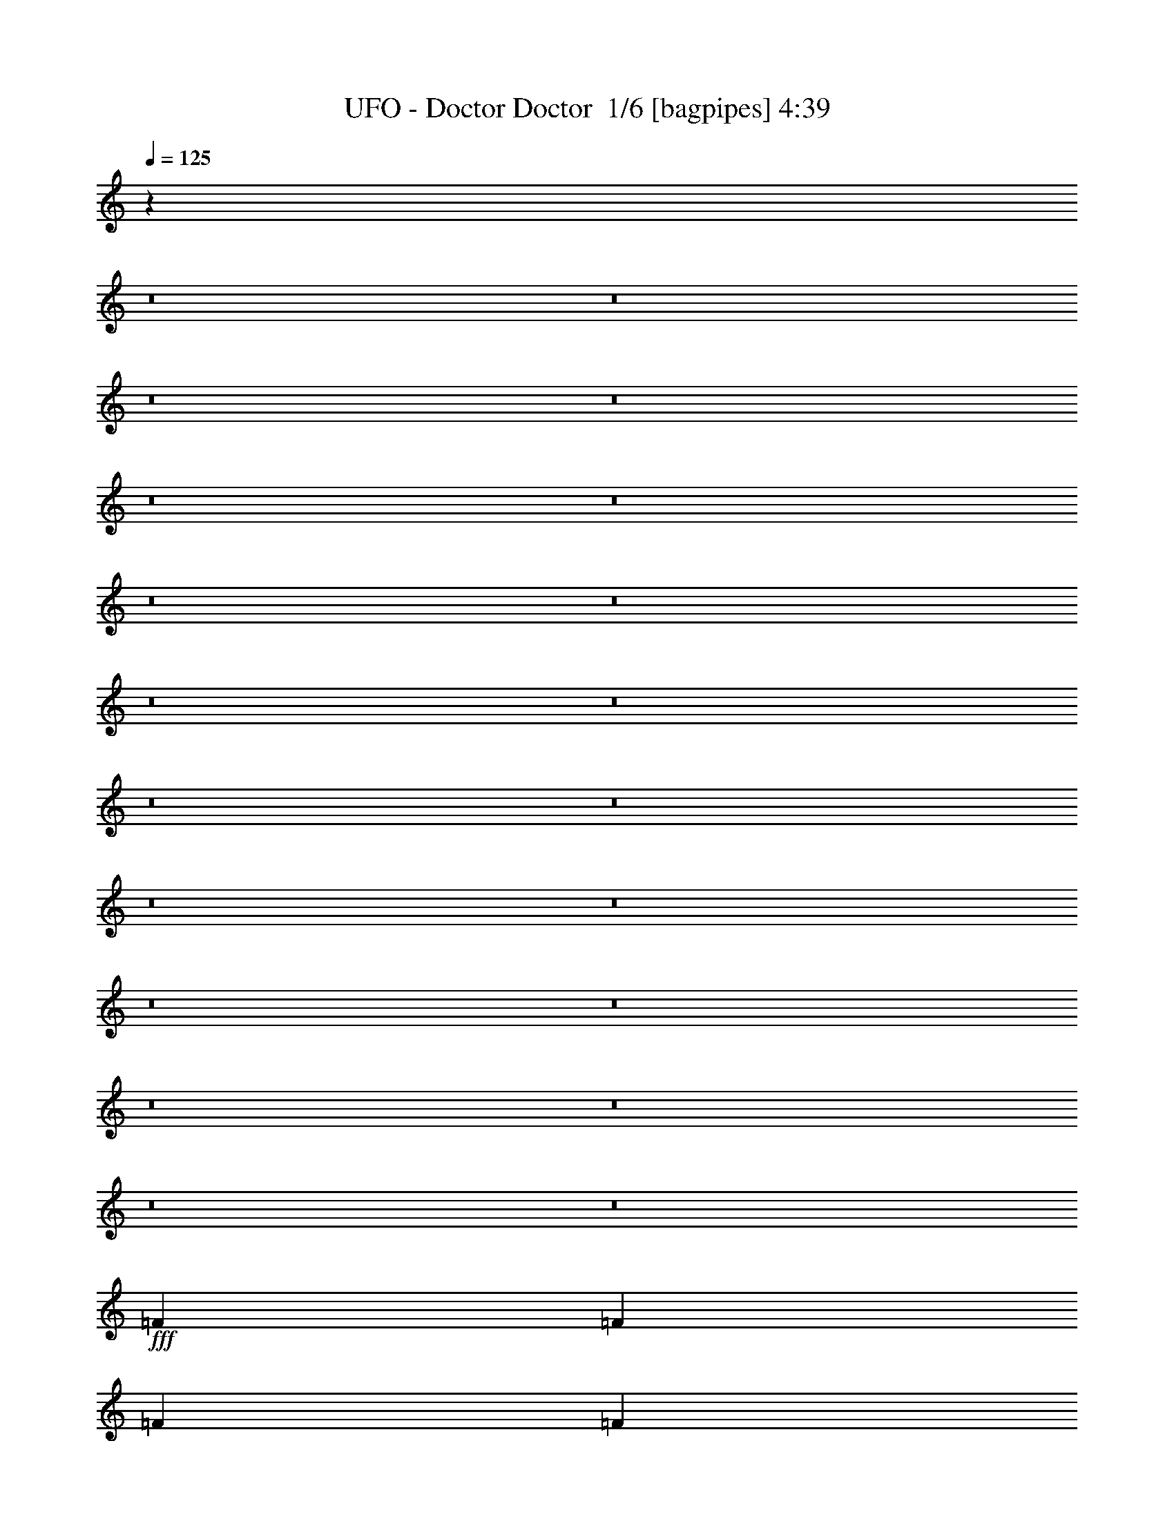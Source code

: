 % Produced with Bruzo's Transcoding Environment 2.0 alpha 
% Transcribed by Bruzo 

X:1
T: UFO - Doctor Doctor  1/6 [bagpipes] 4:39
Z: Transcribed with BruTE 8 273 1
L: 1/4
Q: 125
K: C
z59767/4000
z8/1
z8/1
z8/1
z8/1
z8/1
z8/1
z8/1
z8/1
z8/1
z8/1
z8/1
z8/1
z8/1
z8/1
z8/1
z8/1
z8/1
z8/1
z8/1
z8/1
+fff+
[=F2319/4000]
[=F29/100]
[=F2319/4000]
[=F187/800]
z5087/8000
[=F2319/8000]
[=A5047/4000]
z751/4000
[=F2749/4000]
z2843/1600
[=F1357/1600]
z333/2000
[=F2319/8000]
[=F3479/8000]
[=F687/800]
z1783/4000
[=G3479/8000]
[=G1391/1600]
z581/4000
[=G4419/4000]
z7177/4000
[=F2319/4000]
[=F2319/8000]
[=F2319/4000]
[=F2051/8000]
z4907/8000
[=F2319/8000]
[=A5137/4000]
z661/4000
[=F2839/4000]
z2807/1600
[=F1293/1600]
z413/2000
[=F2319/8000]
[=F3479/8000]
[=F131/160]
z1943/4000
[=G3479/8000]
[=G1327/1600]
z741/4000
[=G4509/4000]
z14173/8000
[=D2319/4000]
[=D5689/8000]
z1269/8000
[=F2231/8000]
z2363/4000
[=G2887/4000]
z37/250
[=D579/2000]
z27833/8000
[=F6957/8000]
[=F3479/8000]
[=F6731/8000]
z693/4000
[=E2899/4000]
[=E213/250]
z1301/8000
[=E9199/8000]
z13993/8000
[=D2319/4000]
[=D2899/4000]
[=E6571/8000]
z773/4000
[=G2727/4000]
z1503/8000
[=D1997/8000]
z3519/1000
[=F4639/8000]
[=F2899/4000]
[=F6911/8000]
z141/320
[=G2319/4000]
[=G2319/8000]
[=F4639/8000]
[=G8879/8000]
z1471/1600
[=D2319/4000]
[=D2007/8000]
z727/800
[=F2319/4000]
[=F523/2000]
z1437/1600
[=G2319/4000]
[=G2319/4000]
[=F4639/8000]
[=G69/80]
z1403/1600
[=D2319/4000]
[=F2319/4000]
[=D4639/8000]
[=E1739/4000]
[=D103/125]
z61/320
[=D2319/8000]
[=D104/125]
z10587/4000
[=D4639/8000]
[=D2187/8000]
z7089/8000
[=F4639/8000]
[=F71/250]
z1751/2000
[=G4639/8000]
[=G2319/4000]
[=F2319/4000]
[=G6581/8000]
z3667/4000
[=D2319/4000]
[=F4639/8000]
[=D2319/4000]
[=E3479/8000]
[=D1693/2000]
z269/1600
[=D2319/8000]
[=D1709/2000]
z25353/1600
z8/1
z8/1
[=D2319/4000]
[=D2319/8000]
[=D4639/8000]
[=D2139/8000]
z2409/4000
[=D2319/8000]
[=F10363/8000]
z1233/8000
[=D5767/8000]
z6973/4000
[=F3277/4000]
z1563/8000
[=F2319/8000]
[=F3479/8000]
[=F6639/8000]
z3797/8000
[=G3479/8000]
[=G1681/2000]
z1393/8000
[=G9107/8000]
z2817/1600
[=D2319/4000]
[=D2319/8000]
[=D2319/4000]
[=D91/400]
z2569/4000
[=D2319/8000]
[=F10043/8000]
z1553/8000
[=D5447/8000]
z7133/4000
[=F3367/4000]
z1383/8000
[=F2319/8000]
[=F3479/8000]
[=F6819/8000]
z3617/8000
[=G1739/4000]
[=G1381/1600]
z1213/8000
[=G8787/8000]
z3601/2000
[=D2319/4000]
[=D2899/4000]
[=E333/400]
z1457/8000
[=F2899/4000]
[=G1349/1600]
z343/2000
[=G4639/8000]
[=F2319/8000]
[=D217/800]
z879/500
[=F2319/4000]
[=F2899/4000]
z29/200
[=F23/100]
z1859/2000
[=E4639/8000]
[=E2319/4000]
[=E4287/8000]
z2653/1000
[=D2319/4000]
[=D2899/4000]
[=E171/200]
z1277/8000
[=F2899/4000]
[=G277/320]
z149/1000
[=G2319/4000]
[=F2319/8000]
[=D1851/8000]
z14383/8000
[=F10437/8000]
[=F167/200]
z939/2000
[=E6957/8000]
[=E4639/8000]
[=E2319/8000]
[=E6829/8000]
z9937/1000
z8/1
z8/1
z8/1
z8/1
z8/1
z8/1
[=F2319/4000]
[=F2319/8000]
[=F4639/8000]
[=F477/2000]
z5049/8000
[=F2319/8000]
[=A2533/2000]
z183/1000
[=F173/250]
z14177/8000
[=F6823/8000]
z647/4000
[=F2319/8000]
[=F3479/8000]
[=F1727/2000]
z441/1000
[=G3479/8000]
[=G6493/8000]
z203/1000
[=G2219/2000]
z2863/1600
[=F4639/8000]
[=F2319/8000]
[=F2319/4000]
[=F2089/8000]
z4869/8000
[=F2319/8000]
[=A1289/1000]
z321/2000
[=F1429/2000]
z3499/2000
[=F813/1000]
z807/4000
[=F2319/8000]
[=F1739/4000]
[=F6589/8000]
z481/1000
[=G1739/4000]
[=G3337/4000]
z1443/8000
[=G9057/8000]
z2827/1600
[=D2319/4000]
[=D2899/4000]
[=E6929/8000]
z297/2000
[=F2899/4000]
[=G3257/4000]
z1603/8000
[=G2319/4000]
[=F29/100]
[=D1939/8000]
z2859/1600
[=F6957/8000]
[=F3479/8000]
[=F6769/8000]
z337/2000
[=E2319/8000]
[=E2319/4000]
[=E4639/8000]
[=E1139/2000]
z4191/1600
[=D2319/4000]
[=D2899/4000]
[=E6609/8000]
z377/2000
[=G1373/2000]
z293/1600
[=D407/1600]
z14057/4000
[=F4639/8000]
[=F2899/4000]
[=F6949/8000]
z3487/8000
[=G2319/4000]
[=G2319/8000]
[=F2319/4000]
[=G4459/4000]
z7317/8000
[=D2319/4000]
[=D409/1600]
z113/125
[=F2319/4000]
[=F213/800]
z3573/4000
[=G4639/8000]
[=G2319/4000]
[=F2319/4000]
[=G6939/8000]
z109/125
[=D4639/8000]
[=F2319/4000]
[=D2319/4000]
[=E3479/8000]
[=D663/800]
z1487/8000
[=D2319/8000]
[=D3347/4000]
z1321/500
[=D2319/4000]
[=D1113/4000]
z7051/8000
[=F2319/4000]
[=F2311/8000]
z3483/4000
[=G2319/4000]
[=G4639/8000]
[=F2319/4000]
[=G6619/8000]
z114/125
[=D2319/4000]
[=F4639/8000]
[=D2319/4000]
[=E3479/8000]
[=D681/800]
z1307/8000
[=D2319/8000]
[=D3437/4000]
z117/8
z8/1
z8/1
z8/1
z8/1
z8/1
z8/1
z8/1
z8/1
z8/1

X:2
T: UFO - Doctor Doctor  2/6 [clarinet] 4:39
Z: Transcribed with BruTE -18 253 9
L: 1/4
Q: 125
K: C
z29821/2000
z8/1
z8/1
z8/1
z8/1
z8/1
z8/1
z8/1
z8/1
z8/1
z8/1
z8/1
z8/1
z8/1
z8/1
z8/1
z8/1
z8/1
z8/1
z8/1
z8/1
+mp+
[=F2319/4000]
[=F29/100]
[=F2319/4000]
[=F53/200]
z4837/8000
[=F2319/8000]
+f+
[=A1293/1000]
z313/2000
[=F1437/2000]
z2793/1600
[=F1307/1600]
z791/4000
[=F2319/8000]
[=F3479/8000]
[=F331/400]
z477/1000
[=G3479/8000]
[=G1341/1600]
z353/2000
[=G142/125]
z1763/1000
+mp+
[=F2319/4000]
[=F2319/8000]
[=F2319/4000]
[=F2301/8000]
z4657/8000
[=F2319/8000]
+f+
[=A1253/1000]
z393/2000
[=F1357/2000]
z2857/1600
[=F1343/1600]
z701/4000
[=F2319/8000]
[=F3479/8000]
[=F17/20]
z909/2000
[=G3479/8000]
+fff+
[=G1377/1600]
z77/500
+f+
[=G2317/2000]
z13923/8000
+fff+
[=D2319/4000]
+f+
[=D5439/8000]
z1519/8000
+fff+
[=F1981/8000]
z311/500
[=G1381/2000]
z717/4000
[=D1033/4000]
z28083/8000
[=F6957/8000]
[=F3479/8000]
[=F6481/8000]
z409/2000
[=E2899/4000]
[=E3283/4000]
z1551/8000
[=E8949/8000]
z14243/8000
[=D2319/4000]
[=D2899/4000]
[=E6821/8000]
z81/500
[=G713/1000]
z1253/8000
[=D2247/8000]
z13951/4000
[=F4639/8000]
[=F2899/4000]
[=F6661/8000]
z151/320
[=G2319/4000]
[=G2319/8000]
[=F4639/8000]
[=G9129/8000]
z1421/1600
+f+
[=D2319/4000]
[=D2257/8000]
z351/400
[=F2319/4000]
[=F921/4000]
z1487/1600
+fff+
[=G2319/4000]
[=G2319/4000]
[=F4639/8000]
[=G133/160]
z1453/1600
[=D2319/4000]
[=F2319/4000]
[=D4639/8000]
[=E1739/4000]
+f+
[=D3421/4000]
z51/320
[=D2319/8000]
[=D3453/4000]
z5231/2000
[=D4639/8000]
[=D1937/8000]
z7339/8000
[=F4639/8000]
[=F1011/4000]
z3627/4000
+fff+
[=G4639/8000]
[=G2319/4000]
[=F2319/4000]
[=G6831/8000]
z1771/2000
[=D2319/4000]
[=F4639/8000]
[=D2319/4000]
[=E3479/8000]
+f+
[=D3261/4000]
z319/1600
[=D2319/8000]
[=D3293/4000]
z25403/1600
z8/1
z8/1
[=D2319/4000]
[=D2319/8000]
[=D4639/8000]
[=D1889/8000]
z1267/2000
[=D2319/8000]
[=F10113/8000]
z1483/8000
[=D5517/8000]
z3549/2000
[=F1701/2000]
z1313/8000
[=F2319/8000]
[=F3479/8000]
[=F6889/8000]
z3547/8000
[=G3479/8000]
[=G3237/4000]
z1643/8000
[=G8857/8000]
z2867/1600
[=D2319/4000]
[=D2319/8000]
[=D2319/4000]
[=D207/800]
z611/1000
[=D2319/8000]
[=F10293/8000]
z1303/8000
[=D5697/8000]
z219/125
[=F1621/2000]
z1633/8000
[=F2319/8000]
[=F3479/8000]
[=F6569/8000]
z3867/8000
[=G1739/4000]
+fff+
[=G1331/1600]
z1463/8000
+f+
[=G9037/8000]
z7077/4000
+fff+
[=D2319/4000]
+f+
[=D2899/4000]
+fff+
[=E691/800]
z1207/8000
[=F2899/4000]
+f+
[=G1299/1600]
z811/4000
[=G4639/8000]
[=F2319/8000]
[=D6/25]
z7157/4000
[=F2319/4000]
+fff+
[=F1387/2000]
z141/800
+f+
[=F209/800]
z3593/4000
[=E4639/8000]
+fff+
[=E2319/4000]
[=E4537/8000]
z10487/4000
[=D2319/4000]
[=D2899/4000]
[=E659/800]
z1527/8000
[=F2899/4000]
+f+
[=G267/320]
z721/4000
[=G2319/4000]
[=F2319/8000]
[=D2101/8000]
z14133/8000
+fff+
[=F10437/8000]
[=F693/800]
z1753/4000
[=E6957/8000]
[=E4639/8000]
[=E2319/8000]
[=E6579/8000]
z39873/4000
z8/1
z8/1
z8/1
z8/1
z8/1
z8/1
+mp+
[=F2319/4000]
[=F2319/8000]
[=F4639/8000]
[=F1079/4000]
z4799/8000
[=F2319/8000]
+f+
[=A5191/4000]
z607/4000
[=F2893/4000]
z13927/8000
[=F6573/8000]
z193/1000
[=F2319/8000]
[=F3479/8000]
[=F3329/4000]
z1889/4000
[=G3479/8000]
[=G6743/8000]
z687/4000
[=G4563/4000]
z2813/1600
+mp+
[=F4639/8000]
[=F2319/8000]
[=F2319/4000]
[=F1839/8000]
z5119/8000
[=F2319/8000]
+f+
[=A5031/4000]
z767/4000
[=F2733/4000]
z7123/4000
[=F3377/4000]
z341/2000
[=F2319/8000]
[=F1739/4000]
[=F6839/8000]
z1799/4000
[=G1739/4000]
+fff+
[=G1731/2000]
z1193/8000
+f+
[=G8807/8000]
z2877/1600
+fff+
[=D2319/4000]
+f+
[=D2899/4000]
+fff+
[=E6679/8000]
z719/4000
[=F2899/4000]
+f+
[=G1691/2000]
z1353/8000
[=G2319/4000]
[=F29/100]
[=D2189/8000]
z2809/1600
+fff+
[=F6957/8000]
[=F3479/8000]
[=F6519/8000]
z799/4000
[=E2319/8000]
+f+
[=E2319/4000]
+fff+
[=E4639/8000]
[=E2153/4000]
z4241/1600
[=D2319/4000]
[=D2899/4000]
[=E6859/8000]
z629/4000
[=G2871/4000]
z243/1600
[=D457/1600]
z3483/1000
[=F4639/8000]
[=F2899/4000]
[=F6699/8000]
z3737/8000
[=G2319/4000]
[=G2319/8000]
[=F2319/4000]
[=G573/500]
z7067/8000
+f+
[=D2319/4000]
[=D459/1600]
z3491/4000
[=F2319/4000]
[=F47/200]
z1849/2000
+fff+
[=G4639/8000]
[=G2319/4000]
[=F2319/4000]
[=G6689/8000]
z3613/4000
[=D4639/8000]
[=F2319/4000]
[=D2319/4000]
[=E3479/8000]
+f+
[=D43/50]
z1237/8000
[=D2319/8000]
[=D217/250]
z10443/4000
[=D2319/4000]
[=D247/1000]
z7301/8000
[=F2319/4000]
[=F2061/8000]
z451/500
+fff+
[=G2319/4000]
[=G4639/8000]
[=F2319/4000]
[=G6869/8000]
z3523/4000
[=D2319/4000]
[=F4639/8000]
[=D2319/4000]
[=E3479/8000]
+f+
[=D41/50]
z1557/8000
[=D2319/8000]
[=D207/250]
z235/16
z8/1
z8/1
z8/1
z8/1
z8/1
z8/1
z8/1
z8/1
z8/1

X:3
T: UFO - Doctor Doctor  3/6 [horn] 4:39
Z: Transcribed with BruTE 39 185 3
L: 1/4
Q: 125
K: C
z21199/2000
z8/1
z8/1
z8/1
z8/1
z8/1
z8/1
z8/1
z8/1
+mp+
[=D26671/8000=F26671/8000]
[=A,889/800]
[^A,889/200=D889/200=F889/200]
[=A,889/200=C889/200=E889/200]
[=A,35561/8000=D35561/8000=F35561/8000]
[=A,889/200=D889/200=F889/200]
[^A,35561/8000=D35561/8000=F35561/8000]
[=A,35341/8000=C35341/8000=E35341/8000]
z1789/400
+fff+
[=D1311/400=A1311/400]
z467/400
[^A,1333/400=F1333/400]
z89/80
[=C133/40=G133/40]
z8961/8000
[=D26539/8000=A26539/8000]
z9021/8000
[=D26479/8000=A26479/8000]
z4541/4000
[^A,13209/4000=F13209/4000]
z4571/4000
[=F,13179/4000=C13179/4000]
z9203/8000
[=G,8797/8000=D8797/8000]
z8983/8000
[=A,8517/8000=E8517/8000]
z9263/8000
[=D2319/4000=A2319/4000]
[=D2319/8000=A2319/8000]
[=D4639/8000=A4639/8000]
[=D2319/8000=A2319/8000]
[=D2319/4000=A2319/4000]
[=D2319/8000=A2319/8000]
[=D4639/8000=A4639/8000]
[=D2319/8000=A2319/8000]
[^A,2319/4000=F2319/4000]
[^A,2319/8000=F2319/8000]
[^A,4639/8000=F4639/8000]
[^A,2319/8000=F2319/8000]
[^A,2319/4000=F2319/4000]
[^A,2319/8000=F2319/8000]
[^A,4639/8000=F4639/8000]
[^A,2319/8000=F2319/8000]
[=F,2319/4000=C2319/4000]
[=F,2319/8000=C2319/8000]
[=F,4639/8000=C4639/8000]
[=F,2319/8000=C2319/8000]
[=F,2319/4000=C2319/4000]
[=F,2319/8000=C2319/8000]
[=F,2319/4000=C2319/4000]
[=F,29/100=C29/100]
[=C2319/4000=G2319/4000]
[=C2319/8000=G2319/8000]
[=C2319/4000=G2319/4000]
[=C29/100=G29/100]
[=C2319/4000=G2319/4000]
[=C2319/8000=G2319/8000]
[=C2319/4000=G2319/4000]
[=C29/100=G29/100]
[=D2319/4000=A2319/4000]
[=D2319/8000=A2319/8000]
[=D2319/4000=A2319/4000]
[=D2319/8000=A2319/8000]
[=D4639/8000=A4639/8000]
[=D2319/8000=A2319/8000]
[=D2319/4000=A2319/4000]
[=D2319/8000=A2319/8000]
[^A,4639/8000=F4639/8000]
[^A,2319/8000=F2319/8000]
[^A,2319/4000=F2319/4000]
[^A,2319/8000=F2319/8000]
[^A,4639/8000=F4639/8000]
[^A,2319/8000=F2319/8000]
[^A,2319/4000=F2319/4000]
[^A,2319/8000=F2319/8000]
[=F,4639/8000=C4639/8000]
[=F,2319/8000=C2319/8000]
[=F,2319/4000=C2319/4000]
[=F,2319/8000=C2319/8000]
[=F,4639/8000=C4639/8000]
[=F,2319/8000=C2319/8000]
[=F,2319/4000=C2319/4000]
[=F,2319/8000=C2319/8000]
[=G,2667/4000=D2667/4000]
[=G,2667/8000=D2667/8000]
[=G,2667/4000=D2667/4000]
[=G,2667/8000=D2667/8000]
[=A,2667/4000=E2667/4000]
[=A,667/2000=E667/2000]
[=A,2667/4000=E2667/4000]
[=A,2667/8000=E2667/8000]
[=D2319/4000=A2319/4000]
[=D2319/8000=A2319/8000]
[=D2319/4000=A2319/4000]
[=D29/100=A29/100]
[=D2319/4000=A2319/4000]
[=D2319/8000=A2319/8000]
[=D2319/4000=A2319/4000]
[=D2319/8000=A2319/8000]
[^A,4639/8000=F4639/8000]
[^A,2319/8000=F2319/8000]
[^A,2319/4000=F2319/4000]
[^A,2319/8000=F2319/8000]
[^A,4639/8000=F4639/8000]
[^A,2319/8000=F2319/8000]
[^A,2319/4000=F2319/4000]
[^A,2319/8000=F2319/8000]
[=F,4639/8000=C4639/8000]
[=F,2319/8000=C2319/8000]
[=F,2319/4000=C2319/4000]
[=F,2319/8000=C2319/8000]
[=F,4639/8000=C4639/8000]
[=F,2319/8000=C2319/8000]
[=F,2319/4000=C2319/4000]
[=F,2319/8000=C2319/8000]
[=C4639/8000=G4639/8000]
[=C2319/8000=G2319/8000]
[=C2319/4000=G2319/4000]
[=C2319/8000=G2319/8000]
[=C4639/8000=G4639/8000]
[=C2319/8000=G2319/8000]
[=C2319/4000=G2319/4000]
[=C2319/8000=G2319/8000]
[=D2319/4000=A2319/4000]
[=D29/100=A29/100]
[=D2319/4000=A2319/4000]
[=D2319/8000=A2319/8000]
[=D2319/4000=A2319/4000]
[=D29/100=A29/100]
[=D2319/4000=A2319/4000]
[=D2319/8000=A2319/8000]
[^A,2319/4000=F2319/4000]
[^A,29/100=F29/100]
[^A,2319/4000=F2319/4000]
[^A,2319/8000=F2319/8000]
[^A,2319/4000=F2319/4000]
[^A,2319/8000=F2319/8000]
[^A,4639/8000=F4639/8000]
[^A,2319/8000=F2319/8000]
[=F,2319/4000=C2319/4000]
[=F,2319/8000=C2319/8000]
[=F,4639/8000=C4639/8000]
[=F,2319/8000=C2319/8000]
[=F,2319/4000=C2319/4000]
[=F,2319/8000=C2319/8000]
[=F,4639/8000=C4639/8000]
[=F,2319/8000=C2319/8000]
[=A,2319/4000=E2319/4000]
[=A,2319/8000=E2319/8000]
[=A,4639/8000=E4639/8000]
[=A,2319/8000=E2319/8000]
[=A,2319/4000=E2319/4000]
[=A,2319/8000=E2319/8000]
[=A,4639/8000=E4639/8000]
[=A,2319/8000=E2319/8000]
[=D2319/4000=A2319/4000]
[=D2319/8000=A2319/8000]
[=D2319/4000=A2319/4000]
[=D29/100=A29/100]
[=D2319/4000=A2319/4000]
[=D2319/8000=A2319/8000]
[=D2319/4000=A2319/4000]
[=D29/100=A29/100]
[^A,2319/4000=F2319/4000]
[^A,2319/8000=F2319/8000]
[^A,2319/4000=F2319/4000]
[^A,29/100=F29/100]
[^A,2319/4000=F2319/4000]
[^A,2319/8000=F2319/8000]
[^A,2319/4000=F2319/4000]
[^A,2319/8000=F2319/8000]
[=F,4639/8000=C4639/8000]
[=F,2319/8000=C2319/8000]
[=F,2319/4000=C2319/4000]
[=F,2319/8000=C2319/8000]
[=F,4639/8000=C4639/8000]
[=F,2319/8000=C2319/8000]
[=F,2319/4000=C2319/4000]
[=F,2319/8000=C2319/8000]
[=C4639/8000=G4639/8000]
[=C2319/8000=G2319/8000]
[=C2319/4000=G2319/4000]
[=C2319/8000=G2319/8000]
[=C4639/8000=G4639/8000]
[=C2319/8000=G2319/8000]
[=C2319/4000=G2319/4000]
[=C2319/8000=G2319/8000]
[=D4639/8000=A4639/8000]
[=D2319/8000=A2319/8000]
[=D2319/4000=A2319/4000]
[=D2319/8000=A2319/8000]
[=D4639/8000=A4639/8000]
[=D2319/8000=A2319/8000]
[=D2319/4000=A2319/4000]
[=D2319/8000=A2319/8000]
[^A,2319/4000=F2319/4000]
[^A,29/100=F29/100]
[^A,2319/4000=F2319/4000]
[^A,2319/8000=F2319/8000]
[^A,2319/4000=F2319/4000]
[^A,29/100=F29/100]
[^A,2319/4000=F2319/4000]
[^A,2319/8000=F2319/8000]
[=F,2319/4000=C2319/4000]
[=F,2319/8000=C2319/8000]
[=F,4639/8000=C4639/8000]
[=F,2319/8000=C2319/8000]
[=F,2319/4000=C2319/4000]
[=F,2319/8000=C2319/8000]
[=F,4639/8000=C4639/8000]
[=F,2319/8000=C2319/8000]
[=G,2783/1600=D2783/1600]
[=A,2783/1600=E2783/1600]
[=D2319/4000=A2319/4000]
[=D2007/8000=A2007/8000]
z727/800
[^A,2319/4000=F2319/4000]
[^A,523/2000=F523/2000]
z1437/1600
[=C2319/4000=G2319/4000]
[=C2177/8000=G2177/8000]
z71/80
[=F,2319/4000=C2319/4000]
[=F,1131/4000=C1131/4000]
z1403/1600
[=G,2319/4000=D2319/4000]
[=G,1847/8000=D1847/8000]
z743/800
[=A,2319/4000=E2319/4000]
[=A,483/2000=E483/2000]
z459/500
[=D2783/800=A2783/800]
[=D4639/8000=A4639/8000]
[=D2187/8000=A2187/8000]
z7089/8000
[^A,4639/8000=F4639/8000]
[^A,71/250=F71/250]
z1751/2000
[=C4639/8000=G4639/8000]
[=C1857/8000=G1857/8000]
z7419/8000
[=F,2319/4000=C2319/4000]
[=F,1943/8000=C1943/8000]
z3667/4000
[=G,2319/4000=D2319/4000]
[=G,507/2000=D507/2000]
z7249/8000
[=A,2319/4000=E2319/4000]
[=A,2113/8000=E2113/8000]
z1791/2000
[=D2783/800=A2783/800=d2783/800]
[=D2319/4000=A2319/4000]
[=D2319/8000=A2319/8000]
[=D4639/8000=A4639/8000]
[=D2319/8000=A2319/8000]
[=D2319/4000=A2319/4000]
[=D2319/8000=A2319/8000]
[=D4639/8000=A4639/8000]
[=D2319/8000=A2319/8000]
[^A,2319/4000=F2319/4000]
[^A,2319/8000=F2319/8000]
[^A,4639/8000=F4639/8000]
[^A,2319/8000=F2319/8000]
[^A,2319/4000=F2319/4000]
[^A,2319/8000=F2319/8000]
[^A,4639/8000=F4639/8000]
[^A,2319/8000=F2319/8000]
[=F,2319/4000=C2319/4000]
[=F,2319/8000=C2319/8000]
[=F,2319/4000=C2319/4000]
[=F,29/100=C29/100]
[=F,2319/4000=C2319/4000]
[=F,2319/8000=C2319/8000]
[=F,2319/4000=C2319/4000]
[=F,29/100=C29/100]
[=C2319/4000=G2319/4000]
[=C2319/8000=G2319/8000]
[=C2319/4000=G2319/4000]
[=C2319/8000=G2319/8000]
[=C4639/8000=G4639/8000]
[=C2319/8000=G2319/8000]
[=C2319/4000=G2319/4000]
[=C2319/8000=G2319/8000]
[=D4639/8000=A4639/8000]
[=D2319/8000=A2319/8000]
[=D2319/4000=A2319/4000]
[=D2319/8000=A2319/8000]
[=D4639/8000=A4639/8000]
[=D2319/8000=A2319/8000]
[=D2319/4000=A2319/4000]
[=D2319/8000=A2319/8000]
[^A,4639/8000=F4639/8000]
[^A,2319/8000=F2319/8000]
[^A,2319/4000=F2319/4000]
[^A,2319/8000=F2319/8000]
[^A,4639/8000=F4639/8000]
[^A,2319/8000=F2319/8000]
[^A,2319/4000=F2319/4000]
[^A,2319/8000=F2319/8000]
[=F,4639/8000=C4639/8000]
[=F,2319/8000=C2319/8000]
[=F,2319/4000=C2319/4000]
[=F,2319/8000=C2319/8000]
[=F,2319/4000=C2319/4000]
[=F,29/100=C29/100]
[=F,2319/4000=C2319/4000]
[=F,2319/8000=C2319/8000]
[=G,2667/4000=D2667/4000]
[=G,2667/8000=D2667/8000]
[=G,2667/8000=D2667/8000]
+mf+
[=G,2667/8000=D2667/8000]
+fff+
[=G,2667/8000=D2667/8000]
[=A,2667/4000=E2667/4000]
[=A,2667/8000=E2667/8000]
[=A,2667/8000=E2667/8000]
[=A,2667/8000=E2667/8000]
[=A,667/2000=E667/2000]
[=D2319/4000=A2319/4000]
[=D2319/8000=A2319/8000]
[=D2319/4000=A2319/4000]
[=D2319/8000=A2319/8000]
[=D4639/8000=A4639/8000]
[=D2319/8000=A2319/8000]
[=D2319/4000=A2319/4000]
[=D2319/8000=A2319/8000]
[^A,4639/8000=F4639/8000]
[^A,2319/8000=F2319/8000]
[^A,2319/4000=F2319/4000]
[^A,2319/8000=F2319/8000]
[^A,4639/8000=F4639/8000]
[^A,2319/8000=F2319/8000]
[^A,2319/4000=F2319/4000]
[^A,2319/8000=F2319/8000]
[=F,4639/8000=C4639/8000]
[=F,2319/8000=C2319/8000]
[=F,2319/4000=C2319/4000]
[=F,2319/8000=C2319/8000]
[=F,4639/8000=C4639/8000]
[=F,2319/8000=C2319/8000]
[=F,2319/4000=C2319/4000]
[=F,2319/8000=C2319/8000]
[=C2319/4000=G2319/4000]
[=C29/100=G29/100]
[=C2319/4000=G2319/4000]
[=C2319/8000=G2319/8000]
[=C2319/4000=G2319/4000]
[=C29/100=G29/100]
[=C2319/4000=G2319/4000]
[=C2319/8000=G2319/8000]
[=D2319/4000=A2319/4000]
[=D29/100=A29/100]
[=D2319/4000=A2319/4000]
[=D2319/8000=A2319/8000]
[=D2319/4000=A2319/4000]
[=D2319/8000=A2319/8000]
[=D4639/8000=A4639/8000]
[=D2319/8000=A2319/8000]
[^A,2319/4000=F2319/4000]
[^A,2319/8000=F2319/8000]
[^A,4639/8000=F4639/8000]
[^A,2319/8000=F2319/8000]
[^A,2319/4000=F2319/4000]
[^A,2319/8000=F2319/8000]
[^A,4639/8000=F4639/8000]
[^A,2319/8000=F2319/8000]
[=F,2319/4000=C2319/4000]
[=F,2319/8000=C2319/8000]
[=F,4639/8000=C4639/8000]
[=F,2319/8000=C2319/8000]
[=F,2319/4000=C2319/4000]
[=F,2319/8000=C2319/8000]
[=F,4639/8000=C4639/8000]
[=F,2319/8000=C2319/8000]
[=A,2319/4000=E2319/4000]
[=A,2319/8000=E2319/8000]
[=A,4639/8000=E4639/8000]
[=A,2319/8000=E2319/8000]
[=A,2319/4000=E2319/4000]
[=A,2319/8000=E2319/8000]
[=A,2319/4000=E2319/4000]
[=A,29/100=E29/100]
[=D2319/4000=A2319/4000]
[=D2319/8000=A2319/8000]
[=D2319/4000=A2319/4000]
[=D29/100=A29/100]
[=D2319/4000=A2319/4000]
[=D2319/8000=A2319/8000]
[=D2319/4000=A2319/4000]
[=D2319/8000=A2319/8000]
[^A,4639/8000=F4639/8000]
[^A,2319/8000=F2319/8000]
[^A,2319/4000=F2319/4000]
[^A,2319/8000=F2319/8000]
[^A,4639/8000=F4639/8000]
[^A,2319/8000=F2319/8000]
[^A,2319/4000=F2319/4000]
[^A,2319/8000=F2319/8000]
[=F,4639/8000=C4639/8000]
[=F,2319/8000=C2319/8000]
[=F,2319/4000=C2319/4000]
[=F,2319/8000=C2319/8000]
[=F,4639/8000=C4639/8000]
[=F,2319/8000=C2319/8000]
[=F,2319/4000=C2319/4000]
[=F,2319/8000=C2319/8000]
[=C4639/8000=G4639/8000]
[=C2319/8000=G2319/8000]
[=C2319/4000=G2319/4000]
[=C2319/8000=G2319/8000]
[=C4639/8000=G4639/8000]
[=C2319/8000=G2319/8000]
[=C2319/4000=G2319/4000]
[=C2319/8000=G2319/8000]
[=D2319/4000=A2319/4000]
[=D29/100=A29/100]
[=D2319/4000=A2319/4000]
[=D2319/8000=A2319/8000]
[=D2319/4000=A2319/4000]
[=D29/100=A29/100]
[=D2319/4000=A2319/4000]
[=D2319/8000=A2319/8000]
[^A,2319/4000=F2319/4000]
[^A,29/100=F29/100]
[^A,2319/4000=F2319/4000]
[^A,2319/8000=F2319/8000]
[^A,2319/4000=F2319/4000]
[^A,2319/8000=F2319/8000]
[^A,4639/8000=F4639/8000]
[^A,2319/8000=F2319/8000]
[=F,2319/4000=C2319/4000]
[=F,2319/8000=C2319/8000]
[=F,4639/8000=C4639/8000]
[=F,2319/8000=C2319/8000]
[=F,2319/4000=C2319/4000]
[=F,2319/8000=C2319/8000]
[=F,4639/8000=C4639/8000]
[=F,2319/8000=C2319/8000]
+mf+
[=G,2319/4000=D2319/4000]
+fff+
[=G,1053/4000=D1053/4000]
z7171/8000
[=A,2319/4000=E2319/4000]
[=A,2191/8000=E2191/8000]
z3543/4000
[=D2319/4000=A2319/4000]
[=D569/2000=A569/2000]
z7001/8000
[^A,2319/4000=F2319/4000]
[^A,1861/8000=F1861/8000]
z927/1000
[=C2319/4000=G2319/4000]
[=C973/4000=G973/4000]
z7331/8000
[=F,2319/4000=C2319/4000]
[=F,2031/8000=C2031/8000]
z1449/1600
[=G,4639/8000=D4639/8000]
[=G,529/2000=D529/2000]
z179/200
[=A,4639/8000=E4639/8000]
[=A,2201/8000=E2201/8000]
z283/320
[=D2783/800=A2783/800]
[=D4639/8000=A4639/8000]
[=D489/2000=A489/2000]
z183/200
[^A,4639/8000=F4639/8000]
[^A,2041/8000=F2041/8000]
z1447/1600
[=C2319/4000=G2319/4000]
[=C2127/8000=G2127/8000]
z143/160
[=F,2319/4000=C2319/4000]
[=F,553/2000=C553/2000]
z1413/1600
[=G,2319/4000=D2319/4000]
[=G,2297/8000=D2297/8000]
z349/400
[=A,2319/4000=E2319/4000]
[=A,941/4000=E941/4000]
z1479/1600
[=D2783/800=A2783/800]
[=D2319/4000=A2319/4000]
[=D2319/8000=A2319/8000]
[=D4639/8000=A4639/8000]
[=D2319/8000=A2319/8000]
[=D2319/4000=A2319/4000]
[=D2319/8000=A2319/8000]
[=D4639/8000=A4639/8000]
[=D2319/8000=A2319/8000]
[^A,2319/4000=F2319/4000]
[^A,2319/8000=F2319/8000]
[^A,2319/4000=F2319/4000]
[^A,29/100=F29/100]
[^A,2319/4000=F2319/4000]
[^A,2319/8000=F2319/8000]
[^A,2319/4000=F2319/4000]
[^A,29/100=F29/100]
[=F,2319/4000=C2319/4000]
[=F,2319/8000=C2319/8000]
[=F,2319/4000=C2319/4000]
[=F,29/100=C29/100]
[=F,2319/4000=C2319/4000]
[=F,2319/8000=C2319/8000]
[=F,2319/4000=C2319/4000]
[=F,2319/8000=C2319/8000]
[=C4639/8000=G4639/8000]
[=C2319/8000=G2319/8000]
[=C2319/4000=G2319/4000]
[=C2319/8000=G2319/8000]
[=C4639/8000=G4639/8000]
[=C2319/8000=G2319/8000]
[=C2319/4000=G2319/4000]
[=C2319/8000=G2319/8000]
[=D4639/8000=A4639/8000]
[=D2319/8000=A2319/8000]
[=D2319/4000=A2319/4000]
[=D2319/8000=A2319/8000]
[=D4639/8000=A4639/8000]
[=D2319/8000=A2319/8000]
[=D2319/4000=A2319/4000]
[=D2319/8000=A2319/8000]
[^A,4639/8000=F4639/8000]
[^A,2319/8000=F2319/8000]
[^A,2319/4000=F2319/4000]
[^A,2319/8000=F2319/8000]
[^A,2319/4000=F2319/4000]
[^A,29/100=F29/100]
[^A,2319/4000=F2319/4000]
[^A,2319/8000=F2319/8000]
[=F,2319/4000=C2319/4000]
[=F,29/100=C29/100]
[=F,2319/4000=C2319/4000]
[=F,2319/8000=C2319/8000]
[=F,2319/4000=C2319/4000]
[=F,29/100=C29/100]
[=F,2319/4000=C2319/4000]
[=F,2319/8000=C2319/8000]
[=G,2667/4000=D2667/4000]
[=G,2667/8000=D2667/8000]
[=G,2667/8000=D2667/8000]
+mf+
[=G,2667/8000=D2667/8000]
+fff+
[=G,2667/8000=D2667/8000]
[=A,2667/4000=E2667/4000]
[=A,2667/8000=E2667/8000]
[=A,2667/8000=E2667/8000]
[=A,2667/8000=E2667/8000]
[=A,2667/8000=E2667/8000]
[=D4639/8000=A4639/8000]
[=D2319/8000=A2319/8000]
[=D2319/4000=A2319/4000]
[=D2319/8000=A2319/8000]
[=D4639/8000=A4639/8000]
[=D2319/8000=A2319/8000]
[=D2319/4000=A2319/4000]
[=D2319/8000=A2319/8000]
[^A,4639/8000=F4639/8000]
[^A,2319/8000=F2319/8000]
[^A,2319/4000=F2319/4000]
[^A,2319/8000=F2319/8000]
[^A,4639/8000=F4639/8000]
[^A,2319/8000=F2319/8000]
[^A,2319/4000=F2319/4000]
[^A,2319/8000=F2319/8000]
[=F,2319/4000=C2319/4000]
[=F,29/100=C29/100]
[=F,2319/4000=C2319/4000]
[=F,2319/8000=C2319/8000]
[=F,2319/4000=C2319/4000]
[=F,29/100=C29/100]
[=F,2319/4000=C2319/4000]
[=F,2319/8000=C2319/8000]
[=C2319/4000=G2319/4000]
[=C29/100=G29/100]
[=C2319/4000=G2319/4000]
[=C2319/8000=G2319/8000]
[=C2319/4000=G2319/4000]
[=C2319/8000=G2319/8000]
[=C4639/8000=G4639/8000]
[=C2319/8000=G2319/8000]
[=D2319/4000=A2319/4000]
[=D2319/8000=A2319/8000]
[=D4639/8000=A4639/8000]
[=D2319/8000=A2319/8000]
[=D2319/4000=A2319/4000]
[=D2319/8000=A2319/8000]
[=D4639/8000=A4639/8000]
[=D2319/8000=A2319/8000]
[^A,2319/4000=F2319/4000]
[^A,2319/8000=F2319/8000]
[^A,4639/8000=F4639/8000]
[^A,2319/8000=F2319/8000]
[^A,2319/4000=F2319/4000]
[^A,2319/8000=F2319/8000]
[^A,4639/8000=F4639/8000]
[^A,2319/8000=F2319/8000]
[=F,2319/4000=C2319/4000]
[=F,2319/8000=C2319/8000]
[=F,4639/8000=C4639/8000]
[=F,2319/8000=C2319/8000]
[=F,2319/4000=C2319/4000]
[=F,2319/8000=C2319/8000]
[=F,2319/4000=C2319/4000]
[=F,29/100=C29/100]
[=A,2319/4000=E2319/4000]
[=A,2319/8000=E2319/8000]
[=A,2319/4000=E2319/4000]
[=A,29/100=E29/100]
[=A,2319/4000=E2319/4000]
[=A,2319/8000=E2319/8000]
[=A,2319/4000=E2319/4000]
[=A,29/100=E29/100]
[=D2319/4000=A2319/4000]
[=D2319/8000=A2319/8000]
[=D2319/4000=A2319/4000]
[=D2319/8000=A2319/8000]
[=D4639/8000=A4639/8000]
[=D2319/8000=A2319/8000]
[=D2319/4000=A2319/4000]
[=D2319/8000=A2319/8000]
[^A,4639/8000=F4639/8000]
[^A,2319/8000=F2319/8000]
[^A,2319/4000=F2319/4000]
[^A,2319/8000=F2319/8000]
[^A,4639/8000=F4639/8000]
[^A,2319/8000=F2319/8000]
[^A,2319/4000=F2319/4000]
[^A,2319/8000=F2319/8000]
[=F,4639/8000=C4639/8000]
[=F,2319/8000=C2319/8000]
[=F,2319/4000=C2319/4000]
[=F,2319/8000=C2319/8000]
[=F,4639/8000=C4639/8000]
[=F,2319/8000=C2319/8000]
[=F,2319/4000=C2319/4000]
[=F,2319/8000=C2319/8000]
[=C2319/4000=G2319/4000]
[=C29/100=G29/100]
[=C2319/4000=G2319/4000]
[=C2319/8000=G2319/8000]
[=C2319/4000=G2319/4000]
[=C29/100=G29/100]
[=C2319/4000=G2319/4000]
[=C2319/8000=G2319/8000]
[=D2319/4000=A2319/4000]
[=D29/100=A29/100]
[=D2319/4000=A2319/4000]
[=D2319/8000=A2319/8000]
[=D2319/4000=A2319/4000]
[=D2319/8000=A2319/8000]
[=D4639/8000=A4639/8000]
[=D2319/8000=A2319/8000]
[^A,2319/4000=F2319/4000]
[^A,2319/8000=F2319/8000]
[^A,4639/8000=F4639/8000]
[^A,2319/8000=F2319/8000]
[^A,2319/4000=F2319/4000]
[^A,2319/8000=F2319/8000]
[^A,4639/8000=F4639/8000]
[^A,2319/8000=F2319/8000]
[=F,2319/4000=C2319/4000]
[=F,2319/8000=C2319/8000]
[=F,4639/8000=C4639/8000]
[=F,2319/8000=C2319/8000]
[=F,2319/4000=C2319/4000]
[=F,2319/8000=C2319/8000]
[=F,4639/8000=C4639/8000]
[=F,2319/8000=C2319/8000]
[=G,2319/4000=D2319/4000]
[=G,2319/4000=D2319/4000]
[=G,4639/8000=D4639/8000]
[=A,2319/4000=E2319/4000]
[=A,2319/4000=E2319/4000]
[=A,4639/8000=E4639/8000]
[=D2319/4000=A2319/4000]
[=D409/1600=A409/1600]
z113/125
[^A,2319/4000=F2319/4000]
[^A,213/800=F213/800]
z3573/4000
[=C4639/8000=G4639/8000]
[=C443/1600=G443/1600]
z7061/8000
[=F,4639/8000=C4639/8000]
[=F,23/80=C23/80]
z109/125
[=G,4639/8000=D4639/8000]
[=G,377/1600=D377/1600]
z7391/8000
[=A,4639/8000=E4639/8000]
[=A,197/800=E197/800]
z3653/4000
[=D2783/800=A2783/800]
[=D2319/4000=A2319/4000]
[=D1113/4000=A1113/4000]
z7051/8000
[^A,2319/4000=F2319/4000]
[^A,2311/8000=F2311/8000]
z3483/4000
[=C2319/4000=G2319/4000]
[=C237/1000=G237/1000]
z7381/8000
[=F,2319/4000=C2319/4000]
[=F,1981/8000=C1981/8000]
z114/125
[=G,2319/4000=D2319/4000]
[=G,1033/4000=D1033/4000]
z7211/8000
[=A,2319/4000=E2319/4000]
[=A,2151/8000=E2151/8000]
z3563/4000
[=D2783/800=A2783/800=d2783/800]
[=D2319/4000=A2319/4000]
[=D2319/8000=A2319/8000]
[=D2319/4000=A2319/4000]
[=D29/100=A29/100]
[=D2319/4000=A2319/4000]
[=D2319/8000=A2319/8000]
[=D2319/4000=A2319/4000]
[=D29/100=A29/100]
[^A,2319/4000=F2319/4000]
[^A,2319/8000=F2319/8000]
[^A,2319/4000=F2319/4000]
[^A,29/100=F29/100]
[^A,2319/4000=F2319/4000]
[^A,2319/8000=F2319/8000]
[^A,2319/4000=F2319/4000]
[^A,2319/8000=F2319/8000]
[=F,4639/8000=C4639/8000]
[=F,2319/8000=C2319/8000]
[=F,2319/4000=C2319/4000]
[=F,2319/8000=C2319/8000]
[=F,4639/8000=C4639/8000]
[=F,2319/8000=C2319/8000]
[=F,2319/4000=C2319/4000]
[=F,2319/8000=C2319/8000]
[=C4639/8000=G4639/8000]
[=C2319/8000=G2319/8000]
[=C2319/4000=G2319/4000]
[=C2319/8000=G2319/8000]
[=C4639/8000=G4639/8000]
[=C2319/8000=G2319/8000]
[=C2319/4000=G2319/4000]
[=C2319/8000=G2319/8000]
[=D4639/8000=A4639/8000]
[=D2319/8000=A2319/8000]
[=D2319/4000=A2319/4000]
[=D2319/8000=A2319/8000]
[=D2319/4000=A2319/4000]
[=D29/100=A29/100]
[=D2319/4000=A2319/4000]
[=D2319/8000=A2319/8000]
[^A,2319/4000=F2319/4000]
[^A,29/100=F29/100]
[^A,2319/4000=F2319/4000]
[^A,2319/8000=F2319/8000]
[^A,2319/4000=F2319/4000]
[^A,29/100=F29/100]
[^A,2319/4000=F2319/4000]
[^A,2319/8000=F2319/8000]
[=F,2319/4000=C2319/4000]
[=F,2319/8000=C2319/8000]
[=F,4639/8000=C4639/8000]
[=F,2319/8000=C2319/8000]
[=F,2319/4000=C2319/4000]
[=F,2319/8000=C2319/8000]
[=F,4639/8000=C4639/8000]
[=F,2319/8000=C2319/8000]
[=G,2667/4000=D2667/4000]
[=G,2667/8000=D2667/8000]
[=G,2667/8000=D2667/8000]
+mf+
[=G,2667/8000=D2667/8000]
+fff+
[=G,2667/8000=D2667/8000]
[=A,2667/4000=E2667/4000]
[=A,2667/8000=E2667/8000]
[=A,2667/8000=E2667/8000]
[=A,2667/8000=E2667/8000]
[=A,2667/8000=E2667/8000]
[=D4639/8000=A4639/8000]
[=D2319/8000=A2319/8000]
[=D2319/4000=A2319/4000]
[=D2319/8000=A2319/8000]
[=D4639/8000=A4639/8000]
[=D2319/8000=A2319/8000]
[=D2319/4000=A2319/4000]
[=D2319/8000=A2319/8000]
[^A,4639/8000=F4639/8000]
[^A,2319/8000=F2319/8000]
[^A,2319/4000=F2319/4000]
[^A,2319/8000=F2319/8000]
[^A,2319/4000=F2319/4000]
[^A,29/100=F29/100]
[^A,2319/4000=F2319/4000]
[^A,2319/8000=F2319/8000]
[=F,2319/4000=C2319/4000]
[=F,29/100=C29/100]
[=F,2319/4000=C2319/4000]
[=F,2319/8000=C2319/8000]
[=F,2319/4000=C2319/4000]
[=F,29/100=C29/100]
[=F,2319/4000=C2319/4000]
[=F,2319/8000=C2319/8000]
[=C2319/4000=G2319/4000]
[=C2319/8000=G2319/8000]
[=C4639/8000=G4639/8000]
[=C2319/8000=G2319/8000]
[=C2319/4000=G2319/4000]
[=C2319/8000=G2319/8000]
[=C4639/8000=G4639/8000]
[=C2319/8000=G2319/8000]
[=D2319/4000=A2319/4000]
[=D2319/8000=A2319/8000]
[=D4639/8000=A4639/8000]
[=D2319/8000=A2319/8000]
[=D2319/4000=A2319/4000]
[=D2319/8000=A2319/8000]
[=D4639/8000=A4639/8000]
[=D2319/8000=A2319/8000]
[^A,2319/4000=F2319/4000]
[^A,2319/8000=F2319/8000]
[^A,4639/8000=F4639/8000]
[^A,2319/8000=F2319/8000]
[^A,2319/4000=F2319/4000]
[^A,2319/8000=F2319/8000]
[^A,2319/4000=F2319/4000]
[^A,29/100=F29/100]
[=F,2319/4000=C2319/4000]
[=F,2319/8000=C2319/8000]
[=F,2319/4000=C2319/4000]
[=F,29/100=C29/100]
[=F,2319/4000=C2319/4000]
[=F,2319/8000=C2319/8000]
[=F,2319/4000=C2319/4000]
[=F,29/100=C29/100]
[=G,2667/4000=D2667/4000]
[=G,2667/8000=D2667/8000]
[=G,123/200=D123/200]
z3081/8000
+mf+
[=A,2667/4000=E2667/4000]
[=A,2667/8000=E2667/8000]
[=A,2459/4000=E2459/4000]
z3083/8000
[=g2667/4000]
+fff+
[=g2667/4000]
[=f2667/4000]
+mf+
[=d2667/8000]
+f+
[=c2667/8000]
+fff+
[=A2667/4000]
[=G2667/4000]
+mf+
[=F2667/4000]
[=D2667/4000]
+fff+
[=C1067/1600]
+mf+
[=A,2667/8000]
+f+
[=G,2667/8000]
+fff+
[=F,2667/4000]
[=G,2667/4000]
[=D1/8=A1/8]
[=D1/8=A1/8]
[=D1/8=A1/8]
[=D1/8=A1/8]
[=D1/8=A1/8]
[=D1001/8000=A1001/8000]
[=D1/8=A1/8]
[=D1/8=A1/8]
[=D1/8=A1/8]
[=D1/8=A1/8]
[=D1/8=A1/8]
[=D1/8=A1/8]
[=D1001/8000=A1001/8000]
[=D1/8=A1/8]
[=D1/8=A1/8]
[=D1/8=A1/8]
[=D1/8=A1/8]
[=D1/8=A1/8]
[=D1/8=A1/8]
[=D1001/8000=A1001/8000]
[=D1/8=A1/8]
[=D1/8=A1/8]
[=D1/8=A1/8]
[=D1/8=A1/8]
[=D1/8=A1/8]
[=D1/8=A1/8]
[=D1/8=A1/8]
[=D1001/8000=A1001/8000]
[=D1/8=A1/8]
[=D1/8=A1/8]
[=D1/8=A1/8]
[=D1/8=A1/8]
[=D1/8=A1/8]
[=D1/8=A1/8]
[=D1001/8000=A1001/8000]
[=D1/8=A1/8]
[=D1/8=A1/8]
[=D1/8=A1/8]
[=D1/8=A1/8]
[=D1/8=A1/8]
[=D1/8=A1/8]
[=D1001/8000=A1001/8000]
[=D1/8=A1/8]
[=D1/8=A1/8]
[=D1/8=A1/8]
[=D1/8=A1/8]
[=D1/8=A1/8]
[=D1/8=A1/8]
[=D1001/8000=A1001/8000]
[=D1/8=A1/8]
[=D1/8=A1/8]
[=D1/8=A1/8]
[=D1/8=A1/8]
[=D1/8=A1/8]
[=D1/8=A1/8]
[=D1/8=A1/8]
[=D1001/8000=A1001/8000]
[=D1/8=A1/8]
[=D1/8=A1/8]
[=D1/8=A1/8]
[=D1/8=A1/8]
[=D1/8=A1/8]
[=D1/8=A1/8]
[=D1001/8000=A1001/8000]
[=D1/8=A1/8]
[=D1/8=A1/8]
[=D1/8=A1/8]
[=D1/8=A1/8]
[=D1/8=A1/8]
[=D1/8=A1/8]
[=D1001/8000=A1001/8000]
[=D1/8=A1/8]
[=D1/8=A1/8]
[=D1/8=A1/8]
[=D1/8=A1/8]
[=D1/8=A1/8]
[=D1/8=A1/8]
[=D1001/8000=A1001/8000]
[=D1/8=A1/8]
[=D1/8=A1/8]
[=D1/8=A1/8]
[=D1/8=A1/8]
[=D1/8=A1/8]
[=D1/8=A1/8]
[=D1/8=A1/8]
[=D1001/8000=A1001/8000]
[=D1/8=A1/8]
[=D1/8=A1/8]
[=D1/8=A1/8]
[=D1/8=A1/8]
[=D1/8=A1/8]
[=D1/8=A1/8]
[=D1001/8000=A1001/8000]
[=D1/8=A1/8]
[=D1/8=A1/8]
[=D1/8=A1/8]
+mf+
[=D1579/1600=A1579/1600]
z101/16

X:4
T: UFO - Doctor Doctor  4/6 [lute of ages] 4:39
Z: Transcribed with BruTE -41 154 2
L: 1/4
Q: 125
K: C
z27829/8000
+mp+
[=D889/1600-]
[=A,889/1600=D889/1600]
[=D2223/4000-]
[=F889/1600=D889/1600]
+ff+
[=D889/1600-=G889/1600]
+mp+
[=F889/1600=D889/1600]
+ff+
[=C889/1600-=E889/1600]
+mp+
[=D889/1600=C889/1600]
+ff+
[^A,889/1600-]
+mp+
[=D889/1600^A,889/1600-]
[=F889/1600^A,889/1600]
[^A,889/1600-]
+mf+
[=A889/1600^A,889/1600-]
+mp+
[=G889/1600^A,889/1600-]
[=D889/1600^A,889/1600]
[^A,889/1600]
+ff+
[=A,889/1600]
+mp+
[=A,889/1600-]
[=C889/1600=A,889/1600-]
[=E889/1600=A,889/1600]
+ff+
[=G2223/4000-]
+mp+
[=E889/1600=G889/1600-]
[=C889/1600=G889/1600-]
[=E889/1600=G889/1600]
+ff+
[=D889/1600-]
+mp+
[=F889/1600=D889/1600-]
[=A889/1600=D889/1600-]
+mf+
[=d889/1600=D889/1600-]
[=e889/1600=D889/1600-]
[=d889/1600=D889/1600-]
[=A889/1600=D889/1600-]
[=F889/1600=D889/1600]
+mp+
[=D889/1600-]
+mf+
[=A,889/1600=D889/1600]
[=D889/1600-]
[=F889/1600=D889/1600-]
+mp+
[=G889/1600=D889/1600-]
[=F889/1600=D889/1600]
+ff+
[=C889/1600-=E889/1600]
+mp+
[=D2223/4000=C2223/4000]
+ff+
[^A,889/1600-]
+mp+
[=D889/1600^A,889/1600-]
[=F889/1600^A,889/1600]
[^A,889/1600-]
+mf+
[=A889/1600^A,889/1600-]
+mp+
[=G889/1600^A,889/1600-]
[=D889/1600^A,889/1600]
[^A,889/1600]
+ff+
[=A,889/1600]
+mf+
[=A,889/1600-]
[=C889/1600=A,889/1600-]
+mp+
[=E889/1600=A,889/1600-]
[=G889/1600=A,889/1600-]
[=E889/1600=A,889/1600]
+ff+
[=C889/1600=G889/1600-]
+mp+
[=E889/1600=G889/1600]
+ff+
[=D889/1600-]
+mp+
[=F889/1600=D889/1600-]
[=A2223/4000=D2223/4000-]
+mf+
[=d889/1600=D889/1600-]
[=e889/1600=D889/1600]
[=G889/1600=A889/1600]
[=A889/1600]
[=A889/1600=d889/1600]
+fff+
[=D889/1600-=d889/1600-]
+mp+
[=A,889/1600=D889/1600=d889/1600-]
[=D889/1600-=d889/1600-]
[=F889/1600=D889/1600-=d889/1600-]
[=G889/1600=D889/1600-=d889/1600-]
[=F741/4000-=D741/4000-=d741/4000]
+fff+
[=e2963/8000-=D2963/8000-=F2963/8000]
+mp+
[=E2963/8000-=D2963/8000-=e2963/8000]
+fff+
[=f741/4000-=D741/4000=E741/4000]
+mp+
[=D889/1600=f889/1600]
+fff+
[^A,889/1600-=d889/1600-]
+mp+
[=D889/1600^A,889/1600-=d889/1600-]
[=F889/1600^A,889/1600-=d889/1600-]
[=A889/1600^A,889/1600=d889/1600-]
+ff+
[^A889/1600-=d889/1600]
+mf+
[=d2223/4000^A2223/4000-]
[=f889/1600^A889/1600]
[^A889/1600]
+fff+
[=A,889/1600-=g889/1600-]
+mf+
[=c889/1600=A,889/1600-=g889/1600-]
[=e889/1600=A,889/1600-=g889/1600-]
[=A889/1600=A,889/1600=g889/1600]
+ff+
[=G1111/4000-=g1111/4000-]
+mp+
[=f2223/8000-=G2223/8000-=g2223/8000]
+mf+
[=e889/1600=G889/1600-=f889/1600]
[=c889/1600=G889/1600-]
[=e1389/4000=G1389/4000-]
+f+
[=e1667/8000=G1667/8000]
+ff+
[=D889/1600-=F889/1600=f889/1600-]
+mf+
[=A889/1600=D889/1600-=f889/1600-]
[=d889/1600=D889/1600-=f889/1600-]
[=e889/1600=D889/1600-=f889/1600-]
[=G889/1600=D889/1600-=f889/1600-]
[=A889/1600=D889/1600-=f889/1600-]
[=d889/1600=D889/1600=f889/1600-]
+ff+
[=A,4391/8000=F4391/8000=f4391/8000]
z9/16
+fff+
[=A,1481/8000-=d1481/8000]
[=f741/4000=A,741/4000-]
[=a741/4000=A,741/4000]
[=D889/1600=c'889/1600]
+f+
[=F889/1600=a889/1600]
[=G889/1600=c'889/1600]
[=F889/1600=d889/1600-]
+ff+
[=C889/1600-=E889/1600=d889/1600]
+fff+
[=D741/4000-=c'741/4000=C741/4000-]
+mp+
[=d1481/8000=C1481/8000-=D1481/8000-]
+f+
[=c'741/4000=C741/4000=D741/4000]
+fff+
[^A,889/1600-^a889/1600]
[=D889/1600=c'889/1600^A,889/1600-]
+mp+
[=F2963/8000-^A,2963/8000-]
+f+
[^a741/4000-^A,741/4000-=F741/4000]
+mp+
[=A741/4000-^A,741/4000-^a741/4000]
+f+
[=a2963/8000^A,2963/8000=A2963/8000]
+fff+
[^A2963/8000-^a2963/8000]
+f+
[=a741/4000-^A741/4000-]
+mf+
[=d741/4000-^A741/4000-=a741/4000]
+f+
[=g2963/8000-^A2963/8000-=d2963/8000]
+mf+
[=f889/1600^A889/1600=g889/1600-]
[^A889/1600=g889/1600-]
+ff+
[=A,741/2000-=g741/2000]
+fff+
[=e1481/8000-=A,1481/8000-]
+mf+
[=c741/4000-=A,741/4000-=e741/4000]
+fff+
[=f2963/8000-=A,2963/8000-=c2963/8000]
+mf+
[=e741/2000-=A,741/2000-=f741/2000]
+fff+
[=g1481/8000-=A,1481/8000-=e1481/8000]
+mf+
[=A2223/4000=A,2223/4000=g2223/4000]
+ff+
[=G1111/4000-=g1111/4000-]
+f+
[=e2223/8000=G2223/8000-=g2223/8000]
+mf+
[=e889/1600-=G889/1600-]
[=c2963/8000-=G2963/8000-=e2963/8000]
+fff+
[=g741/4000-=G741/4000-=c741/4000]
+mf+
[=e1481/8000=G1481/8000-=g1481/8000]
+f+
[=e741/2000=G741/2000]
+ff+
[=D889/1600-=F889/1600=f889/1600-]
+mf+
[=A889/1600=D889/1600-=f889/1600-]
[=d889/1600=D889/1600-=f889/1600-]
[=F889/1600=D889/1600-=f889/1600-]
[=e889/1600=D889/1600-=f889/1600-]
[=d889/1600=D889/1600-=f889/1600-]
[=A889/1600=D889/1600-=f889/1600-]
[=F4149/8000=D4149/8000=f4149/8000]
z4741/8000
+fff+
[=A,889/1600=c889/1600]
+f+
[=D889/1600=a889/1600]
[=A,889/1600=c'889/1600]
[=G889/1600=g889/1600]
[=F2223/4000=a2223/4000]
+fff+
[=D889/1600=e889/1600]
[=A,1/8-=e1/8]
+ppp+
[=A,689/1600]
+f+
[^A,889/1600=d889/1600]
[=D889/1600=a889/1600]
[=F889/1600=c'889/1600-]
+mp+
[=A889/1600=c'889/1600-]
[^A889/1600=c'889/1600-]
+mf+
[=d889/1600=c'889/1600-]
[=f889/1600=c'889/1600-]
[^A889/1600=c'889/1600]
[=A889/1600]
+f+
[=c889/1600=e889/1600]
+mf+
[=e889/1600]
[=A889/1600=f889/1600]
+f+
[=g889/1600]
+mf+
[=e889/1600-]
[=c889/1600=e889/1600]
+f+
[=e2223/8000=g2223/8000]
+mp+
[=e1111/4000]
+mf+
[=F2223/4000=f2223/4000-]
[=A889/1600=f889/1600-]
[=d889/1600=f889/1600-]
[=F889/1600=f889/1600-]
[=e889/1600=f889/1600-]
[=d889/1600=f889/1600-]
[=A889/1600=f889/1600-]
[=F4407/8000=f4407/8000]
z4483/8000
+f+
[=A,889/1600=A889/1600]
[=D889/1600=d889/1600]
[=F889/1600=f889/1600]
[=G889/1600=a889/1600]
+fff+
[=A889/1600=d889/1600]
[=d889/1600=e889/1600]
[=e741/4000=f741/4000]
+mp+
[=f741/4000-]
+f+
[=e1481/8000-=f1481/8000]
+mf+
[^A889/1600=e889/1600]
+f+
[=d889/1600]
[=e889/1600=f889/1600]
[^A2223/4000=d2223/4000-]
+mf+
[=a889/1600=d889/1600-]
[=f889/1600=d889/1600]
[=d889/1600]
[^A889/1600]
[=A889/1600]
+f+
[=c889/1600=a889/1600]
[=e889/1600=f889/1600-]
+mp+
[=A889/1600=f889/1600]
+f+
[=d1111/4000=g1111/4000-]
[=c'2223/8000=g2223/8000]
[=e1389/4000-=a1389/4000-]
[=g1667/8000=e1667/8000=a1667/8000]
[=c889/1600=g889/1600]
+mf+
[=e889/1600=f889/1600]
+fff+
[=F889/1600=d889/1600-]
+mf+
[=A889/1600=d889/1600]
[=d889/1600-]
[=F889/1600=d889/1600-]
[=e889/1600=d889/1600]
+f+
[=A,889/1600-=d889/1600]
+mf+
[=A2223/4000=A,2223/4000-]
[=F1389/4000-=A,1389/4000-]
+fff+
[=E1667/8000=A,1667/8000=F1667/8000]
[=F23707/8000]
[=G5513/8000]
z4673/8000
[=A1327/8000]
z17117/4000
+f+
[^A833/4000]
+fff+
[=c59/20]
z4923/8000
[=A1111/8000]
[^A5927/8000]
[=A33893/8000-]
[=E1667/8000=A1667/8000]
[=F23707/8000]
[=G1443/2000]
z883/1600
[=A1667/8000]
[^A17709/4000]
z8509/2000
+f+
[=A1667/8000]
+fff+
[=B8797/8000]
z1829/2000
+f+
[=B1667/8000]
+fff+
[^c8517/8000]
z9263/8000
[=c25511/8000=e25511/8000]
[=c2319/8000=e2319/8000]
[^A2783/800=d2783/800]
+f+
[=A18553/8000=c18553/8000]
[=c2319/4000=f2319/4000]
+fff+
[=g4639/8000=c'4639/8000]
[=g2783/800=c'2783/800]
[=g23191/8000=c'23191/8000]
[=g2319/4000=c'2319/4000]
+f+
[=d2783/800=f2783/800]
+fff+
[=A10379/4000=c10379/4000]
z1217/4000
+f+
[=A2319/8000=c2319/8000]
+fff+
[=A2319/8000=c2319/8000]
[=A2667/4000=d2667/4000]
[=c2667/4000=f2667/4000]
[=A2667/4000=d2667/4000]
[=d2667/4000=f2667/4000]
[=e1067/1600=g1067/1600]
[=g2667/4000=c'2667/4000]
[=D2319/4000=A2319/4000]
[=D2319/8000=A2319/8000]
[=D2319/4000=A2319/4000]
[=D29/100=A29/100]
[=D2319/4000=A2319/4000]
[=D2319/8000=A2319/8000]
[=D2319/4000=A2319/4000]
[=D2319/8000=A2319/8000]
[^A,4639/8000=F4639/8000]
[^A,2319/8000=F2319/8000]
[^A,2319/4000=F2319/4000]
[^A,2319/8000=F2319/8000]
[^A,4639/8000=F4639/8000]
[^A,2319/8000=F2319/8000]
[^A,2319/4000=F2319/4000]
[^A,2319/8000=F2319/8000]
[=F,4639/8000=C4639/8000]
[=F,2319/8000=C2319/8000]
[=F,2319/4000=C2319/4000]
[=F,2319/8000=C2319/8000]
[=F,4639/8000=C4639/8000]
[=F,2319/8000=C2319/8000]
[=F,2319/4000=C2319/4000]
[=F,2319/8000=C2319/8000]
[=C4639/8000=G4639/8000]
[=C2319/8000=G2319/8000]
[=C2319/4000=G2319/4000]
[=C2319/8000=G2319/8000]
[=C4639/8000=G4639/8000]
[=C2319/8000=G2319/8000]
[=C2319/4000=G2319/4000]
[=C2319/8000=G2319/8000]
[=D2319/4000=A2319/4000]
[=D29/100=A29/100]
[=D2319/4000=A2319/4000]
[=D2319/8000=A2319/8000]
[=D2319/4000=A2319/4000]
[=D29/100=A29/100]
[=D2319/4000=A2319/4000]
[=D2319/8000=A2319/8000]
[^A,2319/4000=F2319/4000]
[^A,29/100=F29/100]
[^A,2319/4000=F2319/4000]
[^A,2319/8000=F2319/8000]
[^A,2319/4000=F2319/4000]
[^A,2319/8000=F2319/8000]
[^A,4639/8000=F4639/8000]
[^A,2319/8000=F2319/8000]
[=F,2319/4000=C2319/4000]
[=F,2319/8000=C2319/8000]
[=F,4639/8000=C4639/8000]
[=F,2319/8000=C2319/8000]
[=F,2319/4000=C2319/4000]
[=F,2319/8000=C2319/8000]
[=F,4639/8000=C4639/8000]
[=F,2319/8000=C2319/8000]
[=A,2319/4000=E2319/4000]
[=A,2319/8000=E2319/8000]
[=A,4639/8000=E4639/8000]
[=A,2319/8000=E2319/8000]
[=A,2319/4000=E2319/4000]
[=A,2319/8000=E2319/8000]
[=A,4639/8000=E4639/8000]
[=A,2319/8000=E2319/8000]
[=D2319/4000=A2319/4000]
[=D2319/8000=A2319/8000]
[=D2319/4000=A2319/4000]
[=D29/100=A29/100]
[=D2319/4000=A2319/4000]
[=D2319/8000=A2319/8000]
[=A2319/8000]
+f+
[=G2319/8000]
+fff+
[=F29/100]
[^A,2319/4000=F2319/4000]
[^A,2319/8000=F2319/8000]
[^A,2319/4000=F2319/4000]
[^A,29/100=F29/100]
[^A,2319/4000=F2319/4000]
[^A,2319/8000=F2319/8000]
[^A,2319/4000=F2319/4000]
[^A,2319/8000=F2319/8000]
[=F,4639/8000=C4639/8000]
[=F,2319/8000=C2319/8000]
[=F,2319/4000=C2319/4000]
[=F,2319/8000=C2319/8000]
[=F,4639/8000=C4639/8000]
[=F,2319/8000=C2319/8000]
[=F,2319/4000=C2319/4000]
[=F,2319/8000=C2319/8000]
[=C4639/8000=G4639/8000]
[=C507/4000-=G507/4000-]
[=D261/1600=C261/1600=G261/1600]
[=E2319/4000]
[=G2319/8000]
+f+
[=c29/200]
+fff+
[^A1159/8000]
+f+
[=A29/200]
[=G29/200]
[=E2319/8000]
[=G2319/8000]
[^A29/200]
+mp+
[=G1159/8000]
+f+
[=E2319/8000]
+fff+
[=D4639/8000=A4639/8000]
[=D2319/8000=A2319/8000]
[=D2319/4000=A2319/4000]
[=D2319/8000=A2319/8000]
[=D4639/8000=A4639/8000]
[=D2319/8000=A2319/8000]
[=A2319/8000]
+f+
[=G2319/8000]
+fff+
[=F2319/8000]
[^A,2319/4000=F2319/4000]
[^A,29/100=F29/100]
[^A,2319/4000=F2319/4000]
[^A,2319/8000=F2319/8000]
[^A,3479/8000=F3479/8000]
[^A,2609/2000=F2609/2000]
[=F,2319/4000=C2319/4000]
[=F,2319/8000=C2319/8000]
[=F,4639/8000=C4639/8000]
[=F,2319/8000=C2319/8000]
[=F,2319/4000=C2319/4000]
[=F,2319/8000=C2319/8000]
[=F,4639/8000=C4639/8000]
[=F,2319/8000=C2319/8000]
[=G,2783/1600=D2783/1600]
[=A,2783/1600=E2783/1600]
[=D3479/8000=A3479/8000]
[=D2609/2000=A2609/2000]
[^A,1739/4000=F1739/4000]
[^A,10437/8000=F10437/8000]
[=C1739/4000=G1739/4000]
[=C10437/8000=G10437/8000]
[=F,1739/4000=C1739/4000]
[=F,10437/8000=C10437/8000]
[=G,1739/4000=D1739/4000]
[=G,10437/8000=D10437/8000]
[=A,6957/4000=E6957/4000]
[=D2783/1600=A2783/1600]
+f+
[=E,2783/1600=A,2783/1600]
+fff+
[=D3479/8000=A3479/8000]
[=D2609/2000=A2609/2000]
[^A,3479/8000=F3479/8000]
[^A,2609/2000=F2609/2000]
[=C3479/8000=G3479/8000]
[=C2609/2000=G2609/2000]
[=F,3479/8000=C3479/8000]
[=F,2609/2000=C2609/2000]
[=G,3479/8000=D3479/8000]
[=G,2609/2000=D2609/2000]
[=A,2783/1600=E2783/1600]
+f+
[=D2783/1600=A2783/1600]
[=E,2783/1600=A,2783/1600]
+fff+
[=c25511/8000=e25511/8000]
[=c2319/8000=e2319/8000]
[^A2783/800=d2783/800]
+f+
[=A18553/8000=c18553/8000]
[=c2319/4000=f2319/4000]
+fff+
[=g4639/8000=c'4639/8000]
[=g27829/8000=c'27829/8000]
[=g2899/1000=c'2899/1000]
[=g2319/8000=c'2319/8000]
[=g2319/8000=c'2319/8000]
+f+
[=d2783/800=f2783/800]
+fff+
[=A20527/8000=c20527/8000]
z533/1600
+f+
[=A2319/8000=c2319/8000]
+fff+
[=A2319/8000=c2319/8000]
[=A2667/4000=d2667/4000]
[=c2667/4000=f2667/4000]
[=A2667/4000=d2667/4000]
[=d2667/4000=f2667/4000]
[=e2667/4000=g2667/4000]
[=g1067/1600=c'1067/1600]
[=D2319/4000=A2319/4000]
[=D2319/8000=A2319/8000]
[=D2319/4000=A2319/4000]
[=D2319/8000=A2319/8000]
[=D4639/8000=A4639/8000]
[=D2319/8000=A2319/8000]
[=D2319/4000=A2319/4000]
[=D2319/8000=A2319/8000]
[^A,4639/8000=F4639/8000]
[^A,2319/8000=F2319/8000]
[^A,2319/4000=F2319/4000]
[^A,2319/8000=F2319/8000]
[^A,4639/8000=F4639/8000]
[^A,2319/8000=F2319/8000]
[^A,2319/4000=F2319/4000]
[^A,2319/8000=F2319/8000]
[=F,4639/8000=C4639/8000]
[=F,2319/8000=C2319/8000]
[=F,2319/4000=C2319/4000]
[=F,2319/8000=C2319/8000]
[=F,4639/8000=C4639/8000]
[=F,2319/8000=C2319/8000]
[=F,2319/4000=C2319/4000]
[=F,2319/8000=C2319/8000]
[=C2319/4000=G2319/4000]
[=C29/100=G29/100]
[=C2319/4000=G2319/4000]
[=C2319/8000=G2319/8000]
[=C2319/4000=G2319/4000]
[=C29/100=G29/100]
[=C2319/4000=G2319/4000]
[=C2319/8000=G2319/8000]
[=D2319/4000=A2319/4000]
[=D29/100=A29/100]
[=D2319/4000=A2319/4000]
[=D2319/8000=A2319/8000]
[=D2319/4000=A2319/4000]
[=D2319/8000=A2319/8000]
[=D4639/8000=A4639/8000]
[=D2319/8000=A2319/8000]
[^A,2319/4000=F2319/4000]
[^A,2319/8000=F2319/8000]
[^A,4639/8000=F4639/8000]
[^A,2319/8000=F2319/8000]
[^A,2319/4000=F2319/4000]
[^A,2319/8000=F2319/8000]
[^A,4639/8000=F4639/8000]
[^A,2319/8000=F2319/8000]
[=F,2319/4000=C2319/4000]
[=F,2319/8000=C2319/8000]
[=F,4639/8000=C4639/8000]
[=F,2319/8000=C2319/8000]
[=F,2319/4000=C2319/4000]
[=F,2319/8000=C2319/8000]
[=F,4639/8000=C4639/8000]
[=F,2319/8000=C2319/8000]
[=A,2319/4000=E2319/4000]
[=A,2319/8000=E2319/8000]
[=A,4639/8000=E4639/8000]
[=A,2319/8000=E2319/8000]
[=A,2319/4000=E2319/4000]
[=A,2319/8000=E2319/8000]
[=A,2319/4000=E2319/4000]
[=A,29/100=E29/100]
[=D2319/4000=A2319/4000]
[=D2319/8000=A2319/8000]
[=D2319/4000=A2319/4000]
[=D29/100=A29/100]
[=D2319/4000=A2319/4000]
[=D2319/8000=A2319/8000]
[=A2319/8000]
+f+
[=G2319/8000]
+fff+
[=F2319/8000]
[^A,4639/8000=F4639/8000]
[^A,2319/8000=F2319/8000]
[^A,2319/4000=F2319/4000]
[^A,2319/8000=F2319/8000]
[^A,4639/8000=F4639/8000]
[^A,2319/8000=F2319/8000]
[^A,2319/4000=F2319/4000]
[^A,2319/8000=F2319/8000]
[=F,4639/8000=C4639/8000]
[=F,2319/8000=C2319/8000]
[=F,2319/4000=C2319/4000]
[=F,2319/8000=C2319/8000]
[=F,4639/8000=C4639/8000]
[=F,2319/8000=C2319/8000]
[=F,2319/4000=C2319/4000]
[=F,2319/8000=C2319/8000]
[=C4639/8000=G4639/8000]
[=C507/4000-=G507/4000-]
[=D261/1600=C261/1600=G261/1600]
[=E2319/4000]
[=G2319/8000]
+f+
[=c29/200]
+fff+
[^A1159/8000]
+f+
[=A29/200]
[=G29/200]
[=E2319/8000]
[=G2319/8000]
[^A1159/8000]
+mp+
[=G29/200]
+f+
[=E2319/8000]
+fff+
[=D2319/4000=A2319/4000]
[=D29/100=A29/100]
[=D2319/4000=A2319/4000]
[=D2319/8000=A2319/8000]
[=D2319/4000=A2319/4000]
[=D29/100=A29/100]
[=A2319/8000]
+f+
[=G2319/8000]
+fff+
[=F2319/8000]
[^A,2319/4000=F2319/4000]
[^A,29/100=F29/100]
[^A,2319/4000=F2319/4000]
[^A,2319/8000=F2319/8000]
[^A,3479/8000=F3479/8000]
[^A,2609/2000=F2609/2000]
[=F,2319/4000=C2319/4000]
[=F,2319/8000=C2319/8000]
[=F,4639/8000=C4639/8000]
[=F,2319/8000=C2319/8000]
[=F,2319/4000=C2319/4000]
[=F,2319/8000=C2319/8000]
[=F,4639/8000=C4639/8000]
[=F,2319/8000=C2319/8000]
[=G,2783/1600=D2783/1600]
[=A,2783/1600=E2783/1600]
[=D1739/4000=A1739/4000]
[=D10437/8000=A10437/8000]
[^A,1739/4000=F1739/4000]
[^A,10437/8000=F10437/8000]
[=C1739/4000=G1739/4000]
[=C10437/8000=G10437/8000]
[=F,1739/4000=C1739/4000]
[=F,2609/2000=C2609/2000]
[=G,3479/8000=D3479/8000]
[=G,2609/2000=D2609/2000]
[=A,2783/1600=E2783/1600]
[=D2783/1600=A2783/1600]
+f+
[=E,2783/1600=A,2783/1600]
+fff+
[=D3479/8000=A3479/8000]
[=D2609/2000=A2609/2000]
[^A,3479/8000=F3479/8000]
[^A,2609/2000=F2609/2000]
[=C3479/8000=G3479/8000]
[=C2609/2000=G2609/2000]
[=F,3479/8000=C3479/8000]
[=F,2609/2000=C2609/2000]
[=G,3479/8000=D3479/8000]
[=G,2609/2000=D2609/2000]
[=A,2783/1600=E2783/1600]
+f+
[=D2783/1600=A2783/1600]
[=A2783/1600]
+fff+
[=c25511/8000=e25511/8000]
[=c2319/8000=e2319/8000]
[^A2783/800=d2783/800]
+f+
[=A18553/8000=c18553/8000]
[=c2319/4000=f2319/4000]
+fff+
[=g2319/4000=c'2319/4000]
[=g2783/800=c'2783/800]
[=g2899/1000=c'2899/1000]
[=g2319/8000=c'2319/8000]
[=g2319/8000=c'2319/8000]
+f+
[=d2783/800=f2783/800]
+fff+
[=A5199/2000=c5199/2000]
z599/2000
+f+
[=A2319/8000=c2319/8000]
+fff+
[=A2319/8000=c2319/8000]
[=A2667/4000=d2667/4000]
[=c2667/4000=f2667/4000]
[=A2667/4000=d2667/4000]
[=d2667/4000=f2667/4000]
[=e2667/4000=g2667/4000]
[=g2667/4000=c'2667/4000]
[=D4639/8000=A4639/8000]
[=D2319/8000=A2319/8000]
[=D2319/4000=A2319/4000]
[=D2319/8000=A2319/8000]
[=D4639/8000=A4639/8000]
[=D2319/8000=A2319/8000]
[=D2319/4000=A2319/4000]
[=D2319/8000=A2319/8000]
[^A,4639/8000=F4639/8000]
[^A,2319/8000=F2319/8000]
[^A,2319/4000=F2319/4000]
[^A,2319/8000=F2319/8000]
[^A,4639/8000=F4639/8000]
[^A,2319/8000=F2319/8000]
[^A,2319/4000=F2319/4000]
[^A,2319/8000=F2319/8000]
[=F,2319/4000=C2319/4000]
[=F,29/100=C29/100]
[=F,2319/4000=C2319/4000]
[=F,2319/8000=C2319/8000]
[=F,2319/4000=C2319/4000]
[=F,29/100=C29/100]
[=F,2319/4000=C2319/4000]
[=F,2319/8000=C2319/8000]
[=C2319/4000=G2319/4000]
[=C29/100=G29/100]
[=C2319/4000=G2319/4000]
[=C2319/8000=G2319/8000]
[=C2319/4000=G2319/4000]
[=C2319/8000=G2319/8000]
[=C4639/8000=G4639/8000]
[=C2319/8000=G2319/8000]
[=D2319/4000=A2319/4000]
[=D2319/8000=A2319/8000]
[=D4639/8000=A4639/8000]
[=D2319/8000=A2319/8000]
[=D2319/4000=A2319/4000]
[=D2319/8000=A2319/8000]
[=D4639/8000=A4639/8000]
[=D2319/8000=A2319/8000]
[^A,2319/4000=F2319/4000]
[^A,2319/8000=F2319/8000]
[^A,4639/8000=F4639/8000]
[^A,2319/8000=F2319/8000]
[^A,2319/4000=F2319/4000]
[^A,2319/8000=F2319/8000]
[^A,4639/8000=F4639/8000]
[^A,2319/8000=F2319/8000]
[=F,2319/4000=C2319/4000]
[=F,2319/8000=C2319/8000]
[=F,4639/8000=C4639/8000]
[=F,2319/8000=C2319/8000]
[=F,2319/4000=C2319/4000]
[=F,2319/8000=C2319/8000]
[=F,2319/4000=C2319/4000]
[=F,29/100=C29/100]
[=A,2319/4000=E2319/4000]
[=A,2319/8000=E2319/8000]
[=A,2319/4000=E2319/4000]
[=A,29/100=E29/100]
[=A,2319/4000=E2319/4000]
[=A,2319/8000=E2319/8000]
[=A,2319/4000=E2319/4000]
[=A,29/100=E29/100]
[=D2319/4000=A2319/4000]
[=D2319/8000=A2319/8000]
[=D2319/4000=A2319/4000]
[=D2319/8000=A2319/8000]
[=D4639/8000=A4639/8000]
[=D2319/8000=A2319/8000]
[=D2319/4000=A2319/4000]
[=D2319/8000=A2319/8000]
[^A,4639/8000=F4639/8000]
[^A,2319/8000=F2319/8000]
[^A,2319/4000=F2319/4000]
[^A,2319/8000=F2319/8000]
[^A,4639/8000=F4639/8000]
[^A,2319/8000=F2319/8000]
[^A,2319/4000=F2319/4000]
[^A,2319/8000=F2319/8000]
[=F,4639/8000=C4639/8000]
[=F,2319/8000=C2319/8000]
[=F,2319/4000=C2319/4000]
[=F,2319/8000=C2319/8000]
[=F,4639/8000=C4639/8000]
[=F,2319/8000=C2319/8000]
[=F,2319/4000=C2319/4000]
[=F,2319/8000=C2319/8000]
[=C2319/4000=G2319/4000]
[=C29/100=G29/100]
[=C2319/4000=G2319/4000]
[=C2319/8000=G2319/8000]
[=E2319/4000]
[=G29/100]
[=A2319/8000]
+f+
[=G2319/8000]
+fff+
[=E2319/8000]
[=D2319/4000=A2319/4000]
[=D29/100=A29/100]
[=D2319/4000=A2319/4000]
[=D2319/8000=A2319/8000]
[=D2319/4000=A2319/4000]
[=D2319/8000=A2319/8000]
[=A29/100]
[=G2319/8000]
[=F2319/8000]
[^A,2319/4000=F2319/4000]
[^A,2319/8000=F2319/8000]
[^A,4639/8000=F4639/8000]
[^A,2319/8000=F2319/8000]
[^A,2319/4000=F2319/4000]
[^A,2319/8000=F2319/8000]
[^A,4639/8000=F4639/8000]
[^A,2319/8000=F2319/8000]
[=F,2319/4000=C2319/4000]
[=F,2319/8000=C2319/8000]
[=F,4639/8000=C4639/8000]
[=F,2319/8000=C2319/8000]
[=F,2319/4000=C2319/4000]
[=F,2319/8000=C2319/8000]
[=F,4639/8000=C4639/8000]
[=F,2319/8000=C2319/8000]
[=G,2783/1600=D2783/1600]
[=A,2783/1600=E2783/1600]
[=D1739/4000=A1739/4000]
[=D10437/8000=A10437/8000]
[^A,1739/4000=F1739/4000]
[^A,2609/2000=F2609/2000]
[=C3479/8000=G3479/8000]
[=C2609/2000=G2609/2000]
[=F,3479/8000=C3479/8000]
[=F,2609/2000=C2609/2000]
[=G,3479/8000=D3479/8000]
[=G,2609/2000=D2609/2000]
[=A,2783/1600=E2783/1600]
[=D2783/1600=A2783/1600]
+f+
[=E,2783/1600=A,2783/1600]
+fff+
[=D3479/8000=A3479/8000]
[=D2609/2000=A2609/2000]
[^A,3479/8000=F3479/8000]
[^A,2609/2000=F2609/2000]
[=C3479/8000=G3479/8000]
[=C2609/2000=G2609/2000]
[=F,3479/8000=C3479/8000]
[=F,2609/2000=C2609/2000]
[=G,3479/8000=D3479/8000]
[=G,2609/2000=D2609/2000]
[=A,2783/1600=E2783/1600]
+f+
[=D2783/1600=A2783/1600]
[=E,2783/1600=A,2783/1600]
+fff+
[=c2551/800=e2551/800]
[=c29/100=e29/100]
[^A27829/8000=d27829/8000]
+f+
[=A9277/4000=c9277/4000]
[=c2319/4000=f2319/4000]
+fff+
[=g2319/4000=c'2319/4000]
[=g2783/800=c'2783/800]
[=g2899/1000=c'2899/1000]
[=g2319/8000=c'2319/8000]
[=g2319/8000=c'2319/8000]
+f+
[=d2783/800=f2783/800]
+fff+
[=A4113/1600=c4113/1600]
z2627/8000
+f+
[=A2319/8000=c2319/8000]
+fff+
[=A2319/8000=c2319/8000]
[=A2667/4000=d2667/4000]
[=c2667/4000=f2667/4000]
[=A2667/4000=d2667/4000]
[=d2667/4000=f2667/4000]
[=e2667/4000=g2667/4000]
[=g2667/4000=c'2667/4000]
[=c25511/8000=e25511/8000]
[=c2319/8000=e2319/8000]
[^A2783/800=d2783/800]
+f+
[=A18553/8000=c18553/8000]
[=c4639/8000=f4639/8000]
+fff+
[=g2319/4000=c'2319/4000]
[=g2783/800=c'2783/800]
[=g23191/8000=c'23191/8000]
[=g29/100=c'29/100]
[=g2319/8000=c'2319/8000]
+f+
[=d2783/800=f2783/800]
+fff+
[=A20751/8000=c20751/8000]
z61/200
+f+
[=A2319/8000=c2319/8000]
+fff+
[=A29/100=c29/100]
[=A2667/4000=d2667/4000]
[=c2667/4000=f2667/4000]
[=A2667/4000=d2667/4000]
[=d2667/4000=f2667/4000]
[=e2667/4000=g2667/4000]
[=g2667/4000=c'2667/4000]
+f+
[=g2667/4000]
+fff+
[=g2667/4000]
[=f2667/4000]
+f+
[=d2667/8000]
[=c2667/8000]
+fff+
[=A2667/4000]
[=G2667/4000]
+f+
[=F2667/4000]
[=D2667/4000]
+fff+
[=C1067/1600]
+f+
[=A,2667/8000]
[=G,2667/8000]
+fff+
[=F,2667/4000]
[=G,2667/4000]
[=D8001/8000]
+f+
[=E1/8]
[=E1/8]
[=E1/8]
[=E1/8]
[=E1001/8000]
[=E1333/8000=F1333/8000]
[=F1/8]
[=F1/8]
[=D1917/2000=A1917/2000=d1917/2000]
[=E8001/8000]
[=A1/8]
[^A1/8]
+mp+
[=A1001/8000]
+f+
[=G1/8]
[=A1/8]
[^A1/8]
+mp+
[=A1/8]
+f+
[=G1/8]
[=A1/8]
[^A1001/8000]
+mp+
[=A1/8]
+f+
[=G1/8]
[=A1/8]
[^A1/8]
+mp+
[=A1/8]
+f+
[=G1/8]
[=A1001/8000]
[^A1/8]
+mp+
[=A1/8]
+f+
[=G1/8]
[=A1333/8000]
[^A667/4000]
[=c1333/8000]
[=d2001/8000]
[=c1/4]
[^A1/4]
[=A2001/8000]
[=A2667/8000]
[^A1333/8000]
+mp+
[=A667/4000]
+f+
[=G1333/8000]
[=A667/4000]
[=G2667/8000]
[=F2667/8000]
[=E2667/8000]
[=F2667/8000]
[=E2667/8000]
[=D2667/8000]
[^C2667/4000]
[=D2667/8000]
[=D1579/1600=A1579/1600]
z101/16

X:5
T: UFO - Doctor Doctor  5/6 [theorbo] 4:39
Z: Transcribed with BruTE 8 92 7
L: 1/4
Q: 125
K: C
z28967/2000
z8/1
z8/1
z8/1
+p+
[=A,889/1600]
[=D2667/800]
+mp+
[=A,889/1600]
[=E889/1600]
+p+
[^D26671/8000]
[=G,889/1600]
[=D889/1600]
[=A,2667/800]
[=A,889/800]
[=D13253/4000]
z4609/8000
[=A,889/1600]
[=D26671/8000]
+mp+
[=A,889/1600]
[=E889/1600]
+p+
[^D2667/800]
[=G,889/1600]
[=D889/1600]
[=A,26671/8000]
[=A,889/800]
[=D3283/1000]
z4851/8000
[=A,889/1600]
[=D26671/8000]
+mp+
[=A,889/1600]
[=E889/1600]
+p+
[^A,2667/800]
[=G,889/1600]
[=F889/1600]
[=A,2667/800]
[=A,889/800]
[=D26523/8000]
z4593/8000
[=A,889/1600]
[=D2667/800]
+mp+
[=A,889/1600]
[=E889/1600]
+p+
[^A,26671/8000]
[=G,889/1600]
[=F889/1600]
[=A,2667/800]
[=A,889/800]
[=D35561/8000]
[=D1311/400]
z467/400
[^A,1333/400]
z89/80
[=C133/40]
z8961/8000
[=D26539/8000]
z9021/8000
[=D26479/8000]
z4541/4000
[^A,13209/4000]
z4571/4000
[=C13179/4000]
z9203/8000
[=G,8797/8000]
z8983/8000
[=A,889/400]
[=D2319/4000]
[=D2319/8000]
[=D4639/8000]
[=D2319/8000]
[=D2319/4000]
[=D2319/8000]
[=D4639/8000]
[=D2319/8000]
[^A,2319/4000]
[^A,2319/8000]
[^A,4639/8000]
[^A,2319/8000]
[^A,2319/4000]
[^A,2319/8000]
[^A,4639/8000]
[^A,2319/8000]
[=F2319/4000]
[=F2319/8000]
[=F4639/8000]
[=F2319/8000]
[=F2319/4000]
[=F2319/8000]
[=F2319/4000]
[=F29/100]
[=C2319/4000]
[=C2319/8000]
[=C2319/4000]
[=C29/100]
[=C2319/4000]
[=C2319/8000]
[=C2319/4000]
[=C29/100]
[=D2319/4000]
[=D2319/8000]
[=D2319/4000]
[=D2319/8000]
[=D4639/8000]
[=D2319/8000]
[=D2319/4000]
[=D2319/8000]
[^A,4639/8000]
[^A,2319/8000]
[^A,2319/4000]
[^A,2319/8000]
[^A,4639/8000]
[^A,2319/8000]
[^A,2319/4000]
[^A,2319/8000]
[=F4639/8000]
[=F2319/8000]
[=F2319/4000]
[=F2319/8000]
[=F4639/8000]
[=F2319/8000]
[=F2319/4000]
[=F2319/8000]
+f+
[=G,2667/4000]
[=G,2667/8000]
[=G,2667/4000]
[=G,2667/8000]
[=A,2667/4000]
[=A,667/2000]
[=A,2667/4000]
[=A,2667/8000]
+p+
[=D2319/4000]
[=D2319/8000]
[=D2319/4000]
[=D29/100]
[=D2319/4000]
[=D2319/8000]
[=D2319/4000]
[=D2319/8000]
[^A,4639/8000]
[^A,2319/8000]
[^A,2319/4000]
[^A,2319/8000]
[^A,4639/8000]
[^A,2319/8000]
[^A,2319/4000]
[^A,2319/8000]
[=F4639/8000]
[=F2319/8000]
[=F2319/4000]
[=F2319/8000]
[=F4639/8000]
[=F2319/8000]
[=F2319/4000]
[=F2319/8000]
[=C4639/8000]
[=C2319/8000]
[=C2319/4000]
[=C2319/8000]
[=C4639/8000]
[=C2319/8000]
[=C2319/4000]
[=C2319/8000]
[=D2319/4000]
[=D29/100]
[=D2319/4000]
[=D2319/8000]
[=D2319/4000]
[=D29/100]
[=D2319/4000]
[=D2319/8000]
[^A,2319/4000]
[^A,29/100]
[^A,2319/4000]
[^A,2319/8000]
[^A,2319/4000]
[^A,2319/8000]
[^A,4639/8000]
[^A,2319/8000]
[=F2319/4000]
[=F2319/8000]
[=F4639/8000]
[=F2319/8000]
[=F2319/4000]
[=F2319/8000]
[=F4639/8000]
[=F2319/8000]
[=C2319/4000]
[=C2319/8000]
[=C4639/8000]
[=C2319/8000]
[=C2319/4000]
[=C2319/8000]
[=C4639/8000]
[=C2319/8000]
[=D2319/4000]
[=D2319/8000]
[=D2319/4000]
[=D29/100]
[=D2319/4000]
[=D2319/8000]
[=D2319/4000]
[=D29/100]
[^A,2319/4000]
[^A,2319/8000]
[^A,2319/4000]
[^A,29/100]
[^A,2319/4000]
[^A,2319/8000]
[^A,2319/4000]
[^A,2319/8000]
[=F4639/8000]
[=F2319/8000]
[=F2319/4000]
[=F2319/8000]
[=F4639/8000]
[=F2319/8000]
[=F2319/4000]
[=F2319/8000]
[=C4639/8000]
[=C2319/8000]
[=C2319/4000]
[=C2319/8000]
[=C4639/8000]
[=C2319/8000]
[=C2319/4000]
[=C2319/8000]
[=D4639/8000]
[=D2319/8000]
[=D2319/4000]
[=D2319/8000]
[=D4639/8000]
[=D2319/8000]
[=D2319/4000]
[=D2319/8000]
[^A,2319/4000]
[^A,29/100]
[^A,2319/4000]
[^A,2319/8000]
[^A,2319/4000]
[^A,29/100]
[^A,2319/4000]
[^A,2319/8000]
[=F2319/4000]
[=F2319/8000]
[=F4639/8000]
[=F2319/8000]
[=F2319/4000]
[=F2319/8000]
[=F4639/8000]
[=F2319/8000]
[=G,2783/1600]
[=A,2783/1600]
[=D2319/4000]
[=D2007/8000]
z727/800
[^A,2319/4000]
[^A,523/2000]
z1437/1600
[=C2319/4000]
[=C2177/8000]
z71/80
[=F2319/4000]
[=F1131/4000]
z1403/1600
[=G,1739/4000]
[=G,10437/8000]
[=A,1739/4000]
[=A,2609/2000]
[=D2783/1600]
[=D2783/1600]
[=D4639/8000]
[=D2187/8000]
z7089/8000
[^A,4639/8000]
[^A,71/250]
z1751/2000
[=C4639/8000]
[=C1857/8000]
z7419/8000
[=F2319/4000]
[=F1943/8000]
z3667/4000
[=G,3479/8000]
[=G,2609/2000]
[=A,3479/8000]
[=A,2609/2000]
[=D2783/1600]
[=D2783/1600]
[=D2319/4000]
[=D2319/8000]
[=D4639/8000]
[=D2319/8000]
[=D2319/4000]
[=D2319/8000]
[=D4639/8000]
[=D2319/8000]
[^A,2319/4000]
[^A,2319/8000]
[^A,4639/8000]
[^A,2319/8000]
[^A,2319/4000]
[^A,2319/8000]
[^A,4639/8000]
[^A,2319/8000]
[=F2319/4000]
[=F2319/8000]
[=F2319/4000]
[=F29/100]
[=F2319/4000]
[=F2319/8000]
[=F2319/4000]
[=F29/100]
[=C2319/4000]
[=C2319/8000]
[=C2319/4000]
[=C2319/8000]
[=C4639/8000]
[=C2319/8000]
[=C2319/4000]
[=C2319/8000]
[=D4639/8000]
[=D2319/8000]
[=D2319/4000]
[=D2319/8000]
[=D4639/8000]
[=D2319/8000]
[=D2319/4000]
[=D2319/8000]
[^A,4639/8000]
[^A,2319/8000]
[^A,2319/4000]
[^A,2319/8000]
[^A,4639/8000]
[^A,2319/8000]
[^A,2319/4000]
[^A,2319/8000]
[=F4639/8000]
[=F2319/8000]
[=F2319/4000]
[=F2319/8000]
[=F2319/4000]
[=F29/100]
[=F2319/4000]
[=F2319/8000]
+f+
[=G,2667/4000]
[=G,2667/8000]
[=G,2667/4000]
[=G,2667/8000]
[=A,2667/4000]
[=A,2667/8000]
[=A,2667/4000]
[=A,667/2000]
+p+
[=D2319/4000]
[=D2319/8000]
[=D2319/4000]
[=D2319/8000]
[=D4639/8000]
[=D2319/8000]
[=D2319/4000]
[=D2319/8000]
[^A,4639/8000]
[^A,2319/8000]
[^A,2319/4000]
[^A,2319/8000]
[^A,4639/8000]
[^A,2319/8000]
[^A,2319/4000]
[^A,2319/8000]
[=F4639/8000]
[=F2319/8000]
[=F2319/4000]
[=F2319/8000]
[=F4639/8000]
[=F2319/8000]
[=F2319/4000]
[=F2319/8000]
[=C2319/4000]
[=C29/100]
[=C2319/4000]
[=C2319/8000]
[=C2319/4000]
[=C29/100]
[=C2319/4000]
[=C2319/8000]
[=D2319/4000]
[=D29/100]
[=D2319/4000]
[=D2319/8000]
[=D2319/4000]
[=D2319/8000]
[=D4639/8000]
[=D2319/8000]
[^A,2319/4000]
[^A,2319/8000]
[^A,4639/8000]
[^A,2319/8000]
[^A,2319/4000]
[^A,2319/8000]
[^A,4639/8000]
[^A,2319/8000]
[=F2319/4000]
[=F2319/8000]
[=F4639/8000]
[=F2319/8000]
[=F2319/4000]
[=F2319/8000]
[=F4639/8000]
[=F2319/8000]
[=C2319/4000]
[=C2319/8000]
[=C4639/8000]
[=C2319/8000]
[=C2319/4000]
[=C2319/8000]
[=C2319/4000]
[=C29/100]
[=D2319/4000]
[=D2319/8000]
[=D2319/4000]
[=D29/100]
[=D2319/4000]
[=D2319/8000]
[=D2319/4000]
[=D2319/8000]
[^A,4639/8000]
[^A,2319/8000]
[^A,2319/4000]
[^A,2319/8000]
[^A,4639/8000]
[^A,2319/8000]
[^A,2319/4000]
[^A,2319/8000]
[=F4639/8000]
[=F2319/8000]
[=F2319/4000]
[=F2319/8000]
[=F4639/8000]
[=F2319/8000]
[=F2319/4000]
[=F2319/8000]
[=C4639/8000]
[=C2319/8000]
[=C2319/4000]
[=C2319/8000]
[=C4639/8000]
[=C2319/8000]
[=C2319/4000]
[=C2319/8000]
[=D2319/4000]
[=D29/100]
[=D2319/4000]
[=D2319/8000]
[=D2319/4000]
[=D29/100]
[=D2319/4000]
[=D2319/8000]
[^A,2319/4000]
[^A,29/100]
[^A,2319/4000]
[^A,2319/8000]
[^A,2319/4000]
[^A,2319/8000]
[^A,4639/8000]
[^A,2319/8000]
[=F2319/4000]
[=F2319/8000]
[=F4639/8000]
[=F2319/8000]
[=F2319/4000]
[=F2319/8000]
[=F4639/8000]
[=F2319/8000]
[=G,2319/4000]
[=G,1053/4000]
z7171/8000
[=A,2319/4000]
[=A,2191/8000]
z3543/4000
[=D2319/4000]
[=D569/2000]
z7001/8000
[^A,2319/4000]
[^A,1861/8000]
z927/1000
[=C2319/4000]
[=C973/4000]
z7331/8000
[=F2319/4000]
[=F2031/8000]
z1449/1600
[=G,3479/8000]
[=G,2609/2000]
[=A,3479/8000]
[=A,2609/2000]
[=D2783/1600]
[=D2783/1600]
[=D4639/8000]
[=D489/2000]
z183/200
[^A,4639/8000]
[^A,2041/8000]
z1447/1600
[=C2319/4000]
[=C2127/8000]
z143/160
[=F2319/4000]
[=F553/2000]
z1413/1600
[=G,3479/8000]
[=G,2609/2000]
[=A,3479/8000]
[=A,2609/2000]
[=D2609/1000]
[=D2319/8000]
[=A,4639/8000]
[=D2319/4000]
[=D2319/8000]
[=D4639/8000]
[=D2319/8000]
[=D2319/4000]
[=D2319/8000]
[=D4639/8000]
[=D2319/8000]
[^A,2319/4000]
[^A,2319/8000]
[^A,2319/4000]
[^A,29/100]
[^A,2319/4000]
[^A,2319/8000]
[^A,2319/4000]
[^A,29/100]
[=F2319/4000]
[=F2319/8000]
[=F2319/4000]
[=F29/100]
[=F2319/4000]
[=F2319/8000]
[=F2319/4000]
[=F2319/8000]
[=C4639/8000]
[=C2319/8000]
[=C2319/4000]
[=C2319/8000]
[=C4639/8000]
[=C2319/8000]
[=C2319/4000]
[=C2319/8000]
[=D4639/8000]
[=D2319/8000]
[=D2319/4000]
[=D2319/8000]
[=D4639/8000]
[=D2319/8000]
[=D2319/4000]
[=D2319/8000]
[^A,4639/8000]
[^A,2319/8000]
[^A,2319/4000]
[^A,2319/8000]
[^A,2319/4000]
[^A,29/100]
[^A,2319/4000]
[^A,2319/8000]
[=F2319/4000]
[=F29/100]
[=F2319/4000]
[=F2319/8000]
[=F2319/4000]
[=F29/100]
[=F2319/4000]
[=F2319/8000]
+f+
[=G,2667/4000]
[=G,2667/8000]
[=G,2667/4000]
[=G,2667/8000]
[=A,2667/4000]
[=A,2667/8000]
[=A,2667/4000]
[=A,2667/8000]
+p+
[=D4639/8000]
[=D2319/8000]
[=D2319/4000]
[=D2319/8000]
[=D4639/8000]
[=D2319/8000]
[=D2319/4000]
[=D2319/8000]
[^A,4639/8000]
[^A,2319/8000]
[^A,2319/4000]
[^A,2319/8000]
[^A,4639/8000]
[^A,2319/8000]
[^A,2319/4000]
[^A,2319/8000]
[=F2319/4000]
[=F29/100]
[=F2319/4000]
[=F2319/8000]
[=F2319/4000]
[=F29/100]
[=F2319/4000]
[=F2319/8000]
[=C2319/4000]
[=C29/100]
[=C2319/4000]
[=C2319/8000]
[=C2319/4000]
[=C2319/8000]
[=C4639/8000]
[=C2319/8000]
[=D2319/4000]
[=D2319/8000]
[=D4639/8000]
[=D2319/8000]
[=D2319/4000]
[=D2319/8000]
[=D4639/8000]
[=D2319/8000]
[^A,2319/4000]
[^A,2319/8000]
[^A,4639/8000]
[^A,2319/8000]
[^A,2319/4000]
[^A,2319/8000]
[^A,4639/8000]
[^A,2319/8000]
[=F2319/4000]
[=F2319/8000]
[=F4639/8000]
[=F2319/8000]
[=F2319/4000]
[=F2319/8000]
[=F2319/4000]
[=F29/100]
[=C2319/4000]
[=C2319/8000]
[=C2319/4000]
[=C29/100]
[=C2319/4000]
[=C2319/8000]
[=C2319/4000]
[=C29/100]
[=D2319/4000]
[=D2319/8000]
[=D2319/4000]
[=D2319/8000]
[=D4639/8000]
[=D2319/8000]
[=D2319/4000]
[=D2319/8000]
[^A,4639/8000]
[^A,2319/8000]
[^A,2319/4000]
[^A,2319/8000]
[^A,4639/8000]
[^A,2319/8000]
[^A,2319/4000]
[^A,2319/8000]
[=F4639/8000]
[=F2319/8000]
[=F2319/4000]
[=F2319/8000]
[=F4639/8000]
[=F2319/8000]
[=F2319/4000]
[=F2319/8000]
[=C2319/4000]
[=C29/100]
[=C2319/4000]
[=C2319/8000]
[=C2319/4000]
[=C29/100]
[=C2319/4000]
[=C2319/8000]
[=D2319/4000]
[=D29/100]
[=D2319/4000]
[=D2319/8000]
[=D2319/4000]
[=D2319/8000]
[=D4639/8000]
[=D2319/8000]
[^A,2319/4000]
[^A,2319/8000]
[^A,4639/8000]
[^A,2319/8000]
[^A,2319/4000]
[^A,2319/8000]
[^A,4639/8000]
[^A,2319/8000]
[=F2319/4000]
[=F2319/8000]
[=F4639/8000]
[=F2319/8000]
[=F2319/4000]
[=F2319/8000]
[=F4639/8000]
[=F2319/8000]
[=G,2319/4000]
[=G,15/64]
z3701/4000
[=A,2319/4000]
[=A,49/200]
z7317/8000
[=D2319/4000]
[=D409/1600]
z113/125
[^A,2319/4000]
[^A,213/800]
z3573/4000
[=C4639/8000]
[=C443/1600]
z7061/8000
[=F4639/8000]
[=F23/80]
z109/125
[=G,3479/8000]
[=G,2609/2000]
[=A,3479/8000]
[=A,2609/2000]
[=D2783/1600]
[=D2783/1600]
[=D2319/4000]
[=D1113/4000]
z7051/8000
[^A,2319/4000]
[^A,2311/8000]
z3483/4000
[=C2319/4000]
[=C237/1000]
z7381/8000
[=F2319/4000]
[=F1981/8000]
z114/125
[=G,3479/8000]
[=G,2609/2000]
[=A,3479/8000]
[=A,2609/2000]
[=D2783/1600]
[=D2783/1600]
[=D2319/4000]
[=D2319/8000]
[=D2319/4000]
[=D29/100]
[=D2319/4000]
[=D2319/8000]
[=D2319/4000]
[=D29/100]
[^A,2319/4000]
[^A,2319/8000]
[^A,2319/4000]
[^A,29/100]
[^A,2319/4000]
[^A,2319/8000]
[^A,2319/4000]
[^A,2319/8000]
[=F4639/8000]
[=F2319/8000]
[=F2319/4000]
[=F2319/8000]
[=F4639/8000]
[=F2319/8000]
[=F2319/4000]
[=F2319/8000]
[=C4639/8000]
[=C2319/8000]
[=C2319/4000]
[=C2319/8000]
[=C4639/8000]
[=C2319/8000]
[=C2319/4000]
[=C2319/8000]
[=D4639/8000]
[=D2319/8000]
[=D2319/4000]
[=D2319/8000]
[=D2319/4000]
[=D29/100]
[=D2319/4000]
[=D2319/8000]
[^A,2319/4000]
[^A,29/100]
[^A,2319/4000]
[^A,2319/8000]
[^A,2319/4000]
[^A,29/100]
[^A,2319/4000]
[^A,2319/8000]
[=F2319/4000]
[=F2319/8000]
[=F4639/8000]
[=F2319/8000]
[=F2319/4000]
[=F2319/8000]
[=F4639/8000]
[=F2319/8000]
[=G,2667/4000]
[=G,2667/4000]
[=G,2667/4000]
[=A,2667/4000]
[=A,2667/4000]
[=A,2667/4000]
[=D4639/8000]
[=D2319/8000]
[=D2319/4000]
[=D2319/8000]
[=D4639/8000]
[=D2319/8000]
[=D2319/4000]
[=D2319/8000]
[^A,4639/8000]
[^A,2319/8000]
[^A,2319/4000]
[^A,2319/8000]
[^A,2319/4000]
[^A,29/100]
[^A,2319/4000]
[^A,2319/8000]
[=F2319/4000]
[=F29/100]
[=F2319/4000]
[=F2319/8000]
[=F2319/4000]
[=F29/100]
[=F2319/4000]
[=F2319/8000]
[=C2319/4000]
[=C2319/8000]
[=C4639/8000]
[=C2319/8000]
[=C2319/4000]
[=C2319/8000]
[=C4639/8000]
[=C2319/8000]
[=D2319/4000]
[=D2319/8000]
[=D4639/8000]
[=D2319/8000]
[=D2319/4000]
[=D2319/8000]
[=D4639/8000]
[=D2319/8000]
[^A,2319/4000]
[^A,2319/8000]
[^A,4639/8000]
[^A,2319/8000]
[^A,2319/4000]
[^A,2319/8000]
[^A,2319/4000]
[^A,29/100]
[=F2319/4000]
[=F2319/8000]
[=F2319/4000]
[=F29/100]
[=F2319/4000]
[=F2319/8000]
[=F2319/4000]
[=F29/100]
[=G,2667/4000]
[=G,2667/8000]
[=G,8001/8000]
[=A,2667/4000]
[=A,2667/8000]
[=A,6501/8000-]
+f+
[=G,3/16=A,3/16]
[=A,2667/4000]
[=G,2667/4000]
[=F2667/4000]
+p+
[=D2667/8000]
+mp+
[=C2667/8000]
+f+
[=A,2667/4000]
[=G,2667/4000]
[=F2667/4000]
[=D2667/4000]
[=C1067/1600]
+p+
[=A,2667/8000]
+mp+
[=G,2667/8000]
+f+
[=F2667/4000]
[=G,2667/4000]
+p+
[=D1/8]
[=D1/8]
[=D1/8]
[=D1/8]
[=D1/8]
[=D1001/8000]
[=D1/8]
[=D1/8]
[=D1/8]
[=D1/8]
[=D1/8]
[=D1/8]
[=D1001/8000]
[=D1/8]
[=D1/8]
[=D1/8]
[=D1/8]
[=D1/8]
[=D1/8]
[=D1001/8000]
[=D1/8]
[=D1/8]
[=D1/8]
[=D1/8]
[=D1/8]
[=D1/8]
[=D1/8]
[=D1001/8000]
[=D1/8]
[=D1/8]
[=D1/8]
[=D1/8]
[=D1/8]
[=D1/8]
[=D1001/8000]
[=D1/8]
[=D1/8]
[=D1/8]
[=D1/8]
[=D1/8]
[=D1/8]
[=D1001/8000]
[=D1/8]
[=D1/8]
[=D1/8]
[=D1/8]
[=D1/8]
[=D1/8]
[=D1001/8000]
[=D1/8]
[=D1/8]
[=D1/8]
[=D1/8]
[=D1/8]
[=D1/8]
[=D1/8]
[=D1001/8000]
[=D1/8]
[=D1/8]
[=D1/8]
[=D1/8]
[=D1/8]
[=D1/8]
[=D1001/8000]
[=D1/8]
[=D1/8]
[=D1/8]
[=D1/8]
[=D1/8]
[=D1/8]
[=D1001/8000]
[=D1/8]
[=D1/8]
[=D1/8]
[=D1/8]
[=D1/8]
[=D1/8]
[=D1001/8000]
[=D1/8]
[=D1/8]
[=D1/8]
[=D1/8]
[=D1/8]
[=D1/8]
[=D1/8]
[=D1001/8000]
[=D1/8]
[=D1/8]
[=D1/8]
[=D1/8]
[=D1/8]
[=D1/8]
[=D1001/8000]
[=D1/8]
[=D1/8]
[=D1/8]
[=D1579/1600]
z101/16

X:6
T: UFO - Doctor Doctor  6/6 [drums] 4:39
Z: Transcribed with BruTE -12 72 8
L: 1/4
Q: 125
K: C
z88291/8000
z8/1
+mp+
[=G,8709/8000]
z35741/8000
[=G,8759/8000]
z13401/4000
[=G,4349/4000]
z13431/4000
[=G,4319/4000]
z18033/8000
[=G,8467/8000]
z1217/2000
[=G1111/4000]
[=G2223/8000]
[^A,889/400-]
[=G,8407/8000^A,8407/8000]
z77/125
[=G2223/8000]
[=G1111/4000]
[^A,17627/8000]
z2299/4000
[=G2223/8000]
[=G2223/8000]
[=G889/1600]
[=G889/1600]
[^A,2667/800]
[=G,2099/2000]
z6791/2000
[=G,2209/2000]
z1069/320
[=G,351/320]
z31173/4000
[=G,4327/4000]
z13453/4000
[=G,4297/4000]
z26967/8000
[=G,889/1600-]
[=G1111/4000=G,1111/4000-]
[=G2223/8000=G,2223/8000]
[^A,17643/8000]
z9027/8000
[=G,889/1600-]
[=G889/1600=G,889/1600]
[^A,17583/8000]
z9087/8000
[=G,8413/8000]
z1171/1000
[=G,1079/1000]
z2287/2000
[=G,889/1600-]
[=G4407/8000=G,4407/8000]
z6677/2000
[=G,889/1600-]
[=G2223/8000=G,2223/8000-]
[=G1111/4000=G,1111/4000]
[^A,8701/4000]
z9269/8000
[=G,889/1600-]
[=G889/1600=G,889/1600]
[^A,17341/8000]
z9329/8000
[=G,8671/8000]
z9109/8000
[=G,889/800]
[=G,889/800]
[=G,8891/8000]
+f+
[=D889/800^A889/800]
[^d889/1600=a889/1600]
[^d889/1600=a889/1600]
[^d889/1600=a889/1600]
[^d889/1600=a889/1600]
[^d889/800=a889/800]
[=D889/800^A889/800]
[^d889/1600=a889/1600]
[^d889/1600=a889/1600]
[^d889/1600=a889/1600]
[^d889/1600=a889/1600]
[^d889/800=a889/800]
[=D8891/8000^A8891/8000]
[^d889/1600=a889/1600]
[^d889/1600=a889/1600]
[^d889/1600=a889/1600]
[^d889/1600=a889/1600]
[^d889/800=a889/800]
[=D889/1600^A889/1600]
+mp+
[^d1111/4000]
[^d2223/8000]
+f+
[^A1111/4000^d1111/4000]
+mp+
[^d2223/8000]
[=B,2223/8000]
[=B,1111/4000]
[=B,2223/8000^A2223/8000]
[=B,1111/4000]
[=B,2223/8000]
[=B,1111/4000]
[^A889/800=a889/800]
+f+
[=D889/800^A889/800]
[^d889/1600=a889/1600]
[^d889/1600=a889/1600]
[^d2223/4000=a2223/4000]
[^d889/1600=a889/1600]
[^d889/800=a889/800]
[=D889/800^A889/800]
[^d889/1600=a889/1600]
[^d889/1600=a889/1600]
[^d889/1600=a889/1600]
[^d889/1600=a889/1600]
[^d889/800=a889/800]
[=D889/800^A889/800]
[^d889/1600=a889/1600]
[^d889/1600=a889/1600]
[^d889/1600=a889/1600]
[^d889/1600=a889/1600]
[^d8891/8000=a8891/8000]
[=D889/800^A889/800]
[^d889/1600=a889/1600]
[^d889/1600=a889/1600]
[^d889/1600=a889/1600]
[^d889/1600=a889/1600]
[^d889/800=a889/800]
[=D2319/4000^A2319/4000]
+mp+
[^A2319/8000]
[^C,4639/8000=C4639/8000]
[^A2319/8000]
+f+
[^C,2319/4000^A2319/4000]
+mp+
[^A2319/8000]
[^C,4639/8000=C4639/8000]
[^A2319/8000]
+f+
[^C,2319/4000^A2319/4000]
+mp+
[^A2319/8000]
[^C,4639/8000=C4639/8000]
[^A2319/8000]
+f+
[^C,2319/4000^A2319/4000]
+mp+
[^A2319/8000]
[^C,4639/8000=C4639/8000]
[^A2319/8000]
+f+
[=G2319/4000^A2319/4000]
+mp+
[^A2319/8000]
[^C,4639/8000=C4639/8000]
[^A2319/8000]
+f+
[^C,2319/4000^A2319/4000]
+mp+
[^A2319/8000]
[^C,2319/4000=C2319/4000]
[^A29/100]
+f+
[^C,2319/4000^A2319/4000]
+mp+
[^A2319/8000]
[^C,2319/4000=C2319/4000]
[^A29/100]
+f+
[^C,2319/4000^A2319/4000]
+mp+
[^A2319/8000]
[^C,2319/4000=C2319/4000]
[^A29/100]
+f+
[=G2319/4000^A2319/4000]
+mp+
[^A2319/8000]
[^C,2319/4000=C2319/4000]
[^A2319/8000]
+f+
[^C,4639/8000^A4639/8000]
+mp+
[^A2319/8000]
[^C,2319/4000=C2319/4000]
[^A2319/8000]
+f+
[^C,4639/8000^A4639/8000]
+mp+
[^A2319/8000]
[^C,2319/4000=C2319/4000]
[^A2319/8000]
+f+
[^C,4639/8000^A4639/8000]
+mp+
[^A2319/8000]
[^C,2319/4000=C2319/4000]
[^A2319/8000]
+f+
[=G4639/8000^A4639/8000]
+mp+
[^A2319/8000]
[^A,2319/4000=C2319/4000]
[^A2319/8000]
+f+
[^C,4639/8000^A4639/8000]
+mp+
[^A2319/8000]
[^C,2319/4000=C2319/4000]
[^A2319/8000]
+f+
[^C,2667/4000^A2667/4000]
+mp+
[^A2667/8000]
[=C2667/8000]
[=C2667/8000]
[=B,2667/8000]
+f+
[=G2667/4000^A2667/4000]
[=G81/250-^A81/250]
+ppp+
[=G2743/8000]
+mp+
[=C2667/8000]
[=C2667/8000]
+f+
[=G2319/4000^A2319/4000]
+mp+
[^A2319/8000]
[^A,2319/4000=C2319/4000]
[^A29/100]
+f+
[^C,2319/4000^A2319/4000]
+mp+
[^A2319/8000]
[^C,2319/4000=C2319/4000]
[^A2319/8000]
+f+
[^C,4639/8000^A4639/8000]
+mp+
[^A2319/8000]
[^C,2319/4000=C2319/4000]
[^A2319/8000]
+f+
[^C,4639/8000^A4639/8000]
+mp+
[^A2319/8000]
[^C,2319/4000=C2319/4000]
[^A2319/8000]
+f+
[^C,4639/8000^A4639/8000]
+mp+
[^A2319/8000]
[^C,2319/4000=C2319/4000]
[^A2319/8000]
+f+
[^C,4639/8000^A4639/8000]
+mp+
[^A2319/8000]
[^C,2319/4000=C2319/4000]
[^A2319/8000]
+f+
[^C,4639/8000^A4639/8000]
+mp+
[^A2319/8000]
[^C,2319/4000=C2319/4000]
[^A2319/8000]
+f+
[^C,4639/8000^A4639/8000]
+mp+
[^A2319/8000]
[^C,2319/4000=C2319/4000]
[^A2319/8000]
+f+
[^C,2319/4000^A2319/4000]
+mp+
[^A29/100]
[^C,2319/4000=C2319/4000]
[^A2319/8000]
+f+
[^C,2319/4000^A2319/4000]
+mp+
[^A29/100]
[^C,2319/4000=C2319/4000]
[^A2319/8000]
+f+
[^C,2319/4000^A2319/4000]
+mp+
[^A29/100]
[^C,2319/4000=C2319/4000]
[^A2319/8000]
+f+
[^C,2319/4000^A2319/4000]
+mp+
[^A2319/8000]
[^C,4639/8000=C4639/8000]
[^A2319/8000]
+f+
[=G2319/4000^A2319/4000]
+mp+
[^A2319/8000]
[^A,4639/8000=C4639/8000]
[^A2319/8000]
+f+
[^C,2319/4000^A2319/4000]
+mp+
[^A2319/8000]
[^C,4639/8000=C4639/8000]
[^A2319/8000]
+f+
[^C,2319/4000^A2319/4000]
+mp+
[^A2319/8000]
[^C,3479/4000=C3479/4000]
+f+
[=G2319/4000^A2319/4000]
+mp+
[=C2319/8000]
[=C2319/8000]
[=C29/100]
[=C2319/8000]
+f+
[=G2319/4000^A2319/4000]
+mp+
[^A2319/8000]
[^A,2319/4000=C2319/4000]
[^A29/100]
+f+
[^C,2319/4000^A2319/4000]
+mp+
[^A2319/8000]
[^C,2319/4000=C2319/4000]
[^A29/100]
+f+
[^C,2319/4000^A2319/4000]
+mp+
[^A2319/8000]
[^A,2319/4000=C2319/4000]
[^A29/100]
+f+
[^C,2319/4000^A2319/4000]
+mp+
[^A2319/8000]
[^C,2319/4000=C2319/4000]
[^A2319/8000]
+f+
[=G4639/8000^A4639/8000]
+mp+
[^A2319/8000]
[^A,2319/4000=C2319/4000]
[^A2319/8000]
+f+
[^C,4639/8000^A4639/8000]
+mp+
[^A2319/8000]
[^C,2319/4000=C2319/4000]
[^A2319/8000]
+f+
[^C,4639/8000^A4639/8000]
+mp+
[^A2319/8000]
[^A,2319/4000=C2319/4000]
[^A2319/8000]
+f+
[^C,4639/8000^A4639/8000]
+mp+
[^A2319/8000]
[^C,2319/4000=C2319/4000]
[^A2319/8000]
+f+
[=G4639/8000^A4639/8000]
+mp+
[^A2319/8000]
[^A,2319/4000=C2319/4000]
[^A2319/8000]
+f+
[^C,4639/8000^A4639/8000]
+mp+
[^A2319/8000]
[^C,2319/4000=C2319/4000]
[^A2319/8000]
+f+
[^C,2319/4000^A2319/4000]
+mp+
[^A29/100]
[^A,2319/4000=C2319/4000]
[^A2319/8000]
+f+
[^C,2319/4000^A2319/4000]
+mp+
[^A29/100]
[^C,2319/4000=C2319/4000]
[^A2319/8000]
+f+
[=G2319/4000^A2319/4000]
+mp+
[^A2319/8000]
[^A,4639/8000=C4639/8000]
[^A2319/8000]
+f+
[^C,2319/4000^A2319/4000]
+mp+
[^A2319/8000]
[^C,4639/8000=C4639/8000]
[^A2319/8000]
+f+
[^C,2319/4000^A2319/4000]
+mp+
[^A2319/8000]
[^A,4639/8000=C4639/8000]
[^A2319/8000]
+f+
[^C,2319/4000^A2319/4000]
+mp+
[^A2319/8000]
[^C,4639/8000=C4639/8000]
[^A2319/8000]
+f+
[^C,2319/4000^A2319/4000]
+mp+
[^A2319/8000]
+f+
[=C3479/4000=G3479/4000]
[^C,2319/4000^A2319/4000]
+mp+
[^A2319/8000]
+f+
[=C3479/4000=G3479/4000]
[^C,2319/4000^A2319/4000]
+mp+
[^A2319/8000]
+f+
[=C3479/4000=G3479/4000]
[^C,2319/4000^A2319/4000]
+mp+
[^A2319/8000]
+f+
[=C3479/4000=G3479/4000]
[^C,2319/4000^A2319/4000]
+mp+
[^A2319/8000]
+f+
[=C3479/4000=G3479/4000]
[^C,2319/4000^A2319/4000]
+mp+
[^A2319/8000]
+f+
[^C,6957/8000=C6957/8000]
[=G4639/8000^A4639/8000]
+mp+
[=C2319/8000]
[=C2319/8000]
[=G,2319/8000]
[=G,2319/8000]
[^d29/100]
[^d2319/8000]
[^d2319/8000]
[=B,2319/8000]
[=B,2319/8000]
[=B,2319/8000]
+f+
[^C,4639/8000^A4639/8000]
+mp+
[^A2319/8000]
+f+
[=C6957/8000=G6957/8000]
[^C,4639/8000^A4639/8000]
+mp+
[^A2319/8000]
+f+
[=C6957/8000=G6957/8000]
[^C,4639/8000^A4639/8000]
+mp+
[^A2319/8000]
+f+
[=C6957/8000=G6957/8000]
[^C,2319/4000^A2319/4000]
+mp+
[^A29/100]
+f+
[=C6957/8000=G6957/8000]
[^C,2319/4000^A2319/4000]
+mp+
[^A29/100]
+f+
[=C6957/8000=G6957/8000]
[^C,2319/4000^A2319/4000]
+mp+
[^A29/100]
+f+
[^C,6957/8000=C6957/8000]
[^C,6957/8000^A6957/8000]
+mp+
[=C29/100]
[=C2319/8000]
[=C2319/8000]
+f+
[=G2319/4000^A2319/4000]
+mp+
[^A2319/8000]
[=C29/100]
[=C2319/8000]
[=G,2319/8000]
+f+
[=D2319/4000^A2319/4000]
+mp+
[^A2319/8000]
[^C,4639/8000=C4639/8000]
[^A2319/8000]
+f+
[^C,2319/4000^A2319/4000]
+mp+
[^A2319/8000]
[^C,4639/8000=C4639/8000]
[^A2319/8000]
+f+
[^C,2319/4000^A2319/4000]
+mp+
[^A2319/8000]
[^C,4639/8000=C4639/8000]
[^A2319/8000]
+f+
[^C,2319/4000^A2319/4000]
+mp+
[^A2319/8000]
[^C,4639/8000=C4639/8000]
[^A2319/8000]
+f+
[=G2319/4000^A2319/4000]
+mp+
[^A2319/8000]
[^C,2319/4000=C2319/4000]
[^A29/100]
+f+
[^C,2319/4000^A2319/4000]
+mp+
[^A2319/8000]
[^C,2319/4000=C2319/4000]
[^A29/100]
+f+
[^C,2319/4000^A2319/4000]
+mp+
[^A2319/8000]
[^C,2319/4000=C2319/4000]
[^A2319/8000]
+f+
[^C,4639/8000^A4639/8000]
+mp+
[^A2319/8000]
[^C,2319/4000=C2319/4000]
[^A2319/8000]
+f+
[=G4639/8000^A4639/8000]
+mp+
[^A2319/8000]
[^C,2319/4000=C2319/4000]
[^A2319/8000]
+f+
[^C,4639/8000^A4639/8000]
+mp+
[^A2319/8000]
[^C,2319/4000=C2319/4000]
[^A2319/8000]
+f+
[^C,4639/8000^A4639/8000]
+mp+
[^A2319/8000]
[^C,2319/4000=C2319/4000]
[^A2319/8000]
+f+
[^C,4639/8000^A4639/8000]
+mp+
[^A2319/8000]
[^C,2319/4000=C2319/4000]
[^A2319/8000]
+f+
[=G4639/8000^A4639/8000]
+mp+
[^A2319/8000]
[^A,2319/4000=C2319/4000]
[^A2319/8000]
+f+
[^C,2319/4000^A2319/4000]
+mp+
[^A29/100]
[^C,2319/4000=C2319/4000]
[^A2319/8000]
+f+
[=G2667/4000^A2667/4000]
[=G2667/8000^A2667/8000]
+mp+
[=C2667/8000]
+f+
[=G2667/4000^A2667/4000]
[=G2667/4000^A2667/4000]
[=G2667/8000^A2667/8000]
+mp+
[=C2667/8000]
+f+
[=G1067/1600^A1067/1600]
[=G2319/4000^A2319/4000]
+mp+
[^A2319/8000]
[^A,2319/4000=C2319/4000]
[^A2319/8000]
+f+
[^C,4639/8000^A4639/8000]
+mp+
[^A2319/8000]
[^C,2319/4000=C2319/4000]
[^A2319/8000]
+f+
[^C,4639/8000^A4639/8000]
+mp+
[^A2319/8000]
[^C,2319/4000=C2319/4000]
[^A2319/8000]
+f+
[^C,4639/8000^A4639/8000]
+mp+
[^A2319/8000]
[^C,2319/4000=C2319/4000]
[^A2319/8000]
+f+
[^C,4639/8000^A4639/8000]
+mp+
[^A2319/8000]
[^C,2319/4000=C2319/4000]
[^A2319/8000]
+f+
[^C,4639/8000^A4639/8000]
+mp+
[^A2319/8000]
[^C,2319/4000=C2319/4000]
[^A2319/8000]
+f+
[^C,2319/4000^A2319/4000]
+mp+
[^A29/100]
[^C,2319/4000=C2319/4000]
[^A2319/8000]
+f+
[^C,2319/4000^A2319/4000]
+mp+
[^A29/100]
[^C,2319/4000=C2319/4000]
[^A2319/8000]
+f+
[^C,2319/4000^A2319/4000]
+mp+
[^A29/100]
[^C,2319/4000=C2319/4000]
[^A2319/8000]
+f+
[^C,2319/4000^A2319/4000]
+mp+
[^A2319/8000]
[^C,4639/8000=C4639/8000]
[^A2319/8000]
+f+
[^C,2319/4000^A2319/4000]
+mp+
[^A2319/8000]
[^C,4639/8000=C4639/8000]
[^A2319/8000]
+f+
[^C,2319/4000^A2319/4000]
+mp+
[^A2319/8000]
[^C,4639/8000=C4639/8000]
[^A2319/8000]
+f+
[=G2319/4000^A2319/4000]
+mp+
[^A2319/8000]
[^A,4639/8000=C4639/8000]
[^A2319/8000]
+f+
[^C,2319/4000^A2319/4000]
+mp+
[^A2319/8000]
[^C,4639/8000=C4639/8000]
[^A2319/8000]
+f+
[^C,2319/4000^A2319/4000]
+mp+
[^A2319/8000]
[^C,3479/4000=C3479/4000]
+f+
[=G2319/4000^A2319/4000]
+mp+
[=C2319/8000]
[=C2319/8000]
[=C2319/8000]
[=C29/100]
+f+
[=G2319/4000^A2319/4000]
+mp+
[^A2319/8000]
[^A,2319/4000=C2319/4000]
[^A29/100]
+f+
[^C,2319/4000^A2319/4000]
+mp+
[^A2319/8000]
[^C,2319/4000=C2319/4000]
[^A2319/8000]
+f+
[^C,4639/8000^A4639/8000]
+mp+
[^A2319/8000]
[^A,2319/4000=C2319/4000]
[^A2319/8000]
+f+
[^C,4639/8000^A4639/8000]
+mp+
[^A2319/8000]
[^C,2319/4000=C2319/4000]
[^A2319/8000]
+f+
[=G4639/8000^A4639/8000]
+mp+
[^A2319/8000]
[^A,2319/4000=C2319/4000]
[^A2319/8000]
+f+
[^C,4639/8000^A4639/8000]
+mp+
[^A2319/8000]
[^C,2319/4000=C2319/4000]
[^A2319/8000]
+f+
[^C,4639/8000^A4639/8000]
+mp+
[^A2319/8000]
[^A,2319/4000=C2319/4000]
[^A2319/8000]
+f+
[^C,4639/8000^A4639/8000]
+mp+
[^A2319/8000]
[^C,2319/4000=C2319/4000]
[^A2319/8000]
+f+
[=G2319/4000^A2319/4000]
+mp+
[^A29/100]
[^A,2319/4000=C2319/4000]
[^A2319/8000]
+f+
[^C,2319/4000^A2319/4000]
+mp+
[^A29/100]
[^C,2319/4000=C2319/4000]
[^A2319/8000]
+f+
[^C,2319/4000^A2319/4000]
+mp+
[^A29/100]
[^A,2319/4000=C2319/4000]
[^A2319/8000]
+f+
[^C,2319/4000^A2319/4000]
+mp+
[^A2319/8000]
[^C,4639/8000=C4639/8000]
[^A2319/8000]
+f+
[=G2319/4000^A2319/4000]
+mp+
[^A2319/8000]
[^A,4639/8000=C4639/8000]
[^A2319/8000]
+f+
[^C,2319/4000^A2319/4000]
+mp+
[^A2319/8000]
[^C,4639/8000=C4639/8000]
[^A2319/8000]
+f+
[^C,2319/4000^A2319/4000]
+mp+
[^A2319/8000]
[^A,4639/8000=C4639/8000]
[^A2319/8000]
+f+
[^C,2319/4000^A2319/4000]
+mp+
[^A2319/8000]
[^C,3479/4000=C3479/4000]
+f+
[=G2319/4000^A2319/4000]
+mp+
[^A2319/8000]
[=C2319/8000]
+f+
[=G4639/8000^A4639/8000]
[=G2319/4000^A2319/4000]
+mp+
[^A2319/8000]
[=C2319/8000]
+f+
[=G4639/8000^A4639/8000]
[=G2319/4000^A2319/4000]
+mp+
[^A2319/8000]
[=C2319/8000]
+f+
[=G4639/8000^A4639/8000]
[=G2319/4000^A2319/4000]
+mp+
[^A2319/8000]
[=C2319/8000]
+f+
[=G2319/4000^A2319/4000]
[=G4639/8000^A4639/8000]
+mp+
[^A2319/8000]
[=C2319/8000]
+f+
[=G2319/4000^A2319/4000]
[=G4639/8000^A4639/8000]
+mp+
[^A2319/8000]
[=C2319/8000]
+f+
[=G2319/4000^A2319/4000]
+mp+
[=G,29/100^A29/100]
[=G,2319/8000]
[=G,2319/8000]
[=G,2319/8000]
[^d2319/8000]
[^d2319/8000]
[=B,2319/8000]
[=B,29/100]
[=B,2319/8000]
[=B,2319/8000]
[=a2319/8000]
[=a2319/8000]
+f+
[=G4639/8000^A4639/8000]
+mp+
[^A2319/8000]
[=C2319/8000]
+f+
[=G2319/4000^A2319/4000]
[=G4639/8000^A4639/8000]
+mp+
[^A2319/8000]
[=C2319/8000]
+f+
[=G2319/4000^A2319/4000]
[=G2319/4000^A2319/4000]
+mp+
[^A29/100]
[=C2319/8000]
+f+
[=G2319/4000^A2319/4000]
[=G2319/4000^A2319/4000]
+mp+
[^A29/100]
[=C2319/8000]
+f+
[=G2319/4000^A2319/4000]
[=G2319/4000^A2319/4000]
+mp+
[^A2319/8000]
[=C29/100]
+f+
[=G2319/4000^A2319/4000]
[=G2319/4000^A2319/4000]
+mp+
[^A2319/8000]
[=C29/100]
+f+
[=G2319/4000^A2319/4000]
[=G2319/4000^A2319/4000]
[=G2319/8000^A2319/8000]
+mp+
[=C29/100]
[=G457/2000^A457/2000-]
+ppp+
[^A281/800]
+f+
[=G2319/4000^A2319/4000]
[=G2319/8000^A2319/8000]
+mp+
[=C2319/8000]
[=G957/4000^A957/4000-]
+ppp+
[^A109/320]
+f+
[=D2319/4000^A2319/4000]
+mp+
[^A2319/8000]
[^C,4639/8000=C4639/8000]
[^A2319/8000]
+f+
[^C,2319/4000^A2319/4000]
+mp+
[^A2319/8000]
[^C,4639/8000=C4639/8000]
[^A2319/8000]
+f+
[^C,2319/4000^A2319/4000]
+mp+
[^A2319/8000]
[^C,2319/4000=C2319/4000]
[^A29/100]
+f+
[^C,2319/4000^A2319/4000]
+mp+
[^A2319/8000]
[^C,2319/4000=C2319/4000]
[^A29/100]
+f+
[=G2319/4000^A2319/4000]
+mp+
[^A2319/8000]
[^C,2319/4000=C2319/4000]
[^A29/100]
+f+
[^C,2319/4000^A2319/4000]
+mp+
[^A2319/8000]
[^C,2319/4000=C2319/4000]
[^A2319/8000]
+f+
[^C,4639/8000^A4639/8000]
+mp+
[^A2319/8000]
[^C,2319/4000=C2319/4000]
[^A2319/8000]
+f+
[^C,4639/8000^A4639/8000]
+mp+
[^A2319/8000]
[^C,2319/4000=C2319/4000]
[^A2319/8000]
+f+
[=G4639/8000^A4639/8000]
+mp+
[^A2319/8000]
[^C,2319/4000=C2319/4000]
[^A2319/8000]
+f+
[^C,4639/8000^A4639/8000]
+mp+
[^A2319/8000]
[^C,2319/4000=C2319/4000]
[^A2319/8000]
+f+
[^C,4639/8000^A4639/8000]
+mp+
[^A2319/8000]
[^C,2319/4000=C2319/4000]
[^A2319/8000]
+f+
[^C,2319/4000^A2319/4000]
+mp+
[^A29/100]
[^C,2319/4000=C2319/4000]
[^A2319/8000]
+f+
[=G2319/4000^A2319/4000]
+mp+
[^A29/100]
[^A,2319/4000=C2319/4000]
[^A2319/8000]
+f+
[^C,2319/4000^A2319/4000]
+mp+
[^A29/100]
[^C,2319/4000=C2319/4000]
[^A2319/8000]
+f+
[=G2667/4000^A2667/4000]
[=G2667/8000^A2667/8000]
+mp+
[=C2667/8000]
+f+
[=G2667/4000^A2667/4000]
[=G2667/4000^A2667/4000]
[=G2667/8000^A2667/8000]
+mp+
[=C2667/8000]
+f+
[=G2667/4000^A2667/4000]
[=G4639/8000^A4639/8000]
+mp+
[^A2319/8000]
[^A,2319/4000=C2319/4000]
[^A2319/8000]
+f+
[^C,4639/8000^A4639/8000]
+mp+
[^A2319/8000]
[^C,2319/4000=C2319/4000]
[^A2319/8000]
+f+
[^C,4639/8000^A4639/8000]
+mp+
[^A2319/8000]
[^C,2319/4000=C2319/4000]
[^A2319/8000]
+f+
[^C,4639/8000^A4639/8000]
+mp+
[^A2319/8000]
[^C,2319/4000=C2319/4000]
[^A2319/8000]
+f+
[^C,2319/4000^A2319/4000]
+mp+
[^A29/100]
[^C,2319/4000=C2319/4000]
[^A2319/8000]
+f+
[^C,2319/4000^A2319/4000]
+mp+
[^A29/100]
[^C,2319/4000=C2319/4000]
[^A2319/8000]
+f+
[^C,2319/4000^A2319/4000]
+mp+
[^A29/100]
[^C,2319/4000=C2319/4000]
[^A2319/8000]
+f+
[^C,2319/4000^A2319/4000]
+mp+
[^A2319/8000]
[^C,4639/8000=C4639/8000]
[^A2319/8000]
+f+
[^C,2319/4000^A2319/4000]
+mp+
[^A2319/8000]
[^C,4639/8000=C4639/8000]
[^A2319/8000]
+f+
[^C,2319/4000^A2319/4000]
+mp+
[^A2319/8000]
[^C,4639/8000=C4639/8000]
[^A2319/8000]
+f+
[^C,2319/4000^A2319/4000]
+mp+
[^A2319/8000]
[^C,4639/8000=C4639/8000]
[^A2319/8000]
+f+
[^C,2319/4000^A2319/4000]
+mp+
[^A2319/8000]
[^C,4639/8000=C4639/8000]
[^A2319/8000]
+f+
[=G2319/4000^A2319/4000]
+mp+
[^A2319/8000]
[^A,4639/8000=C4639/8000]
[^A2319/8000]
+f+
[^C,2319/4000^A2319/4000]
+mp+
[^A2319/8000]
[^C,2319/4000=C2319/4000]
[^A29/100]
+f+
[^C,2319/4000^A2319/4000]
+mp+
[^A2319/8000]
[^C,3479/4000=C3479/4000]
+f+
[=G2319/4000^A2319/4000]
+mp+
[=C2319/8000]
[=C2319/8000]
[=C2319/8000]
[=C29/100]
+f+
[=G2319/4000^A2319/4000]
+mp+
[^A2319/8000]
[^A,2319/4000=C2319/4000]
[^A2319/8000]
+f+
[^C,4639/8000^A4639/8000]
+mp+
[^A2319/8000]
[^C,2319/4000=C2319/4000]
[^A2319/8000]
+f+
[^C,4639/8000^A4639/8000]
+mp+
[^A2319/8000]
[^A,2319/4000=C2319/4000]
[^A2319/8000]
+f+
[^C,4639/8000^A4639/8000]
+mp+
[^A2319/8000]
[^C,2319/4000=C2319/4000]
[^A2319/8000]
+f+
[=G4639/8000^A4639/8000]
+mp+
[^A2319/8000]
[^A,2319/4000=C2319/4000]
[^A2319/8000]
+f+
[^C,4639/8000^A4639/8000]
+mp+
[^A2319/8000]
[^C,2319/4000=C2319/4000]
[^A2319/8000]
+f+
[^C,2319/4000^A2319/4000]
+mp+
[^A29/100]
[^A,2319/4000=C2319/4000]
[^A2319/8000]
+f+
[^C,2319/4000^A2319/4000]
+mp+
[^A29/100]
[^C,2319/4000=C2319/4000]
[^A2319/8000]
+f+
[=G2319/4000^A2319/4000]
+mp+
[^A29/100]
[^A,2319/4000=C2319/4000]
[^A2319/8000]
+f+
[^C,2319/4000^A2319/4000]
+mp+
[^A2319/8000]
[^C,4639/8000=C4639/8000]
[^A2319/8000]
+f+
[^C,2319/4000^A2319/4000]
+mp+
[^A2319/8000]
[^A,4639/8000=C4639/8000]
[^A2319/8000]
+f+
[^C,2319/4000^A2319/4000]
+mp+
[^A2319/8000]
[^C,4639/8000=C4639/8000]
[^A2319/8000]
+f+
[=G2319/4000^A2319/4000]
+mp+
[^A2319/8000]
[^A,4639/8000=C4639/8000]
[^A2319/8000]
+f+
[^C,2319/4000^A2319/4000]
+mp+
[^A2319/8000]
[^C,4639/8000=C4639/8000]
[^A2319/8000]
+f+
[^C,2319/4000^A2319/4000]
+mp+
[^A2319/8000]
[^A,2319/4000=C2319/4000]
[^A29/100]
+f+
[^C,2319/4000^A2319/4000]
+mp+
[^A2319/8000]
[^C,2319/4000=C2319/4000]
[^A29/100]
+f+
[^C,2319/4000^A2319/4000]
+mp+
[^A2319/8000]
+f+
[=C3479/4000=G3479/4000]
[^C,2319/4000^A2319/4000]
+mp+
[^A2319/8000]
+f+
[=C6957/8000=G6957/8000]
[^C,4639/8000^A4639/8000]
+mp+
[^A2319/8000]
+f+
[=C6957/8000=G6957/8000]
[^C,4639/8000^A4639/8000]
+mp+
[^A2319/8000]
+f+
[=C6957/8000=G6957/8000]
[^C,4639/8000^A4639/8000]
+mp+
[^A2319/8000]
+f+
[=C6957/8000=G6957/8000]
[^C,4639/8000^A4639/8000]
+mp+
[^A2319/8000]
+f+
[^C,6957/8000=C6957/8000]
[=G4639/8000^A4639/8000]
+mp+
[=C2319/8000]
[=C2319/8000]
[=G,2319/8000]
[=G,2319/8000]
[^d2319/8000]
[^d29/100]
[^d2319/8000]
[=B,2319/8000]
[=B,2319/8000]
[=B,2319/8000]
+f+
[^C,2319/4000^A2319/4000]
+mp+
[^A29/100]
+f+
[=C6957/8000=G6957/8000]
[^C,2319/4000^A2319/4000]
+mp+
[^A29/100]
+f+
[=C6957/8000=G6957/8000]
[^C,2319/4000^A2319/4000]
+mp+
[^A29/100]
+f+
[=C6957/8000=G6957/8000]
[^C,2319/4000^A2319/4000]
+mp+
[^A2319/8000]
+f+
[=C3479/4000=G3479/4000]
[^C,2319/4000^A2319/4000]
+mp+
[^A2319/8000]
+f+
[=C3479/4000=G3479/4000]
[^C,2319/4000^A2319/4000]
+mp+
[^A2319/8000]
+f+
[^C,3479/4000=C3479/4000]
[^C,6957/8000^A6957/8000]
+mp+
[=C2319/8000]
[=C29/100]
[=C2319/8000]
+f+
[=G2319/4000^A2319/4000]
+mp+
[^A2319/8000]
[=C2319/8000]
[=C29/100]
[=G,2319/8000]
+f+
[=D2319/4000^A2319/4000]
+mp+
[^A2319/8000]
[^C,2319/4000=C2319/4000]
[^A29/100]
+f+
[^C,2319/4000^A2319/4000]
+mp+
[^A2319/8000]
[^C,2319/4000=C2319/4000]
[^A29/100]
+f+
[^C,2319/4000^A2319/4000]
+mp+
[^A2319/8000]
[^C,2319/4000=C2319/4000]
[^A29/100]
+f+
[^C,2319/4000^A2319/4000]
+mp+
[^A2319/8000]
[^C,2319/4000=C2319/4000]
[^A2319/8000]
+f+
[=G4639/8000^A4639/8000]
+mp+
[^A2319/8000]
[^C,2319/4000=C2319/4000]
[^A2319/8000]
+f+
[^C,4639/8000^A4639/8000]
+mp+
[^A2319/8000]
[^C,2319/4000=C2319/4000]
[^A2319/8000]
+f+
[^C,4639/8000^A4639/8000]
+mp+
[^A2319/8000]
[^C,2319/4000=C2319/4000]
[^A2319/8000]
+f+
[^C,4639/8000^A4639/8000]
+mp+
[^A2319/8000]
[^C,2319/4000=C2319/4000]
[^A2319/8000]
+f+
[=G4639/8000^A4639/8000]
+mp+
[^A2319/8000]
[^C,2319/4000=C2319/4000]
[^A2319/8000]
+f+
[^C,2319/4000^A2319/4000]
+mp+
[^A29/100]
[^C,2319/4000=C2319/4000]
[^A2319/8000]
+f+
[^C,2319/4000^A2319/4000]
+mp+
[^A29/100]
[^C,2319/4000=C2319/4000]
[^A2319/8000]
+f+
[^C,2319/4000^A2319/4000]
+mp+
[^A29/100]
[^C,2319/4000=C2319/4000]
[^A2319/8000]
+f+
[=G2319/4000^A2319/4000]
+mp+
[^A2319/8000]
[^A,4639/8000=C4639/8000]
[^A2319/8000]
+f+
[^C,2319/4000^A2319/4000]
+mp+
[^A2319/8000]
[^C,4639/8000=C4639/8000]
[^A2319/8000]
+f+
[^C,2667/4000^A2667/4000]
+mp+
[^A2667/8000]
[^C,2667/4000=C2667/4000]
[^A2667/8000]
+f+
[^C,2667/4000^A2667/4000]
+mp+
[^A2667/8000]
[^C,2667/4000=C2667/4000]
[^A2667/8000]
+f+
[=D4639/8000^A4639/8000]
+mp+
[^A2319/8000]
[^C,2319/4000=C2319/4000]
[^A2319/8000]
+f+
[^C,4639/8000^A4639/8000]
+mp+
[^A2319/8000]
[^C,2319/4000=C2319/4000]
[^A2319/8000]
+f+
[^C,4639/8000^A4639/8000]
+mp+
[^A2319/8000]
[^C,2319/4000=C2319/4000]
[^A2319/8000]
+f+
[^C,2319/4000^A2319/4000]
+mp+
[^A29/100]
[^C,2319/4000=C2319/4000]
[^A2319/8000]
+f+
[=G2319/4000^A2319/4000]
+mp+
[^A29/100]
[^C,2319/4000=C2319/4000]
[^A2319/8000]
+f+
[^C,2319/4000^A2319/4000]
+mp+
[^A29/100]
[^C,2319/4000=C2319/4000]
[^A2319/8000]
+f+
[^C,2319/4000^A2319/4000]
+mp+
[^A2319/8000]
[^C,4639/8000=C4639/8000]
[^A2319/8000]
+f+
[^C,2319/4000^A2319/4000]
+mp+
[^A2319/8000]
[^C,4639/8000=C4639/8000]
[^A2319/8000]
+f+
[=G2319/4000^A2319/4000]
+mp+
[^A2319/8000]
[^C,4639/8000=C4639/8000]
[^A2319/8000]
+f+
[^C,2319/4000^A2319/4000]
+mp+
[^A2319/8000]
[^C,4639/8000=C4639/8000]
[^A2319/8000]
+f+
[^C,2319/4000^A2319/4000]
+mp+
[^A2319/8000]
[^C,4639/8000=C4639/8000]
[^A2319/8000]
+f+
[^C,2319/4000^A2319/4000]
+mp+
[^A2319/8000]
[^C,2319/4000=C2319/4000]
[^A29/100]
+f+
[=G2319/4000^A2319/4000]
+mp+
[^A2319/8000]
[^A,2319/4000=C2319/4000]
[^A29/100]
+f+
[^C,2319/4000^A2319/4000]
+mp+
[^A2319/8000]
[^C,2319/4000=C2319/4000]
[^A29/100]
+f+
[=G2667/4000^A2667/4000]
+mp+
[^A2667/8000]
[^A,2667/4000=C2667/4000]
[^A2667/8000]
+f+
[^C,2667/4000^A2667/4000]
+mp+
[^A2667/8000]
[^C,2667/4000=C2667/4000]
[^A2667/8000]
+f+
[=G2667/4000^A2667/4000]
+mp+
[^A2667/8000]
[=C2667/8000]
[=C2667/8000]
[=C2667/8000]
+f+
[=G2667/4000^A2667/4000]
+mp+
[^A2667/8000]
[=C2667/8000]
[=C2667/8000]
[=C2667/8000]
+f+
[=G2667/4000^A2667/4000]
[=G2667/4000^A2667/4000]
[=G1067/1600^A1067/1600]
[=G2667/4000^A2667/4000]
[=G2667/4000^A2667/4000]
[=G2667/4000^A2667/4000]
[=G1/8^A1/8]
[=G1/8^A1/8]
[=G1/8^A1/8]
[=G1/8^A1/8]
[=G1/8^A1/8]
[=G1001/8000^A1001/8000]
[=G1/8^A1/8]
[=G1/8^A1/8]
[=G1/8^A1/8]
[=G1/8^A1/8]
[=G1/8^A1/8]
[=G1/8^A1/8]
[=G1001/8000^A1001/8000]
[=G1/8^A1/8]
[=G1/8^A1/8]
[=G1/8^A1/8]
[=G1/8^A1/8]
[=G1/8^A1/8]
[=G1/8^A1/8]
[=G1001/8000^A1001/8000]
[=G1/8^A1/8]
[=G1/8^A1/8]
[=G1/8^A1/8]
[=G1/8^A1/8]
[=G1/8^A1/8]
[=G1/8^A1/8]
[=G1/8^A1/8]
[=G1001/8000^A1001/8000]
[=G1/8^A1/8]
[=G1/8^A1/8]
[=G1/8^A1/8]
[=G1/8^A1/8]
[=G1/8^A1/8]
[=G1/8^A1/8]
[=G1001/8000^A1001/8000]
[=G1/8^A1/8]
[=G1/8^A1/8]
[=G1/8^A1/8]
[=G1/8^A1/8]
[=G1/8^A1/8]
[=G1/8^A1/8]
[=G1001/8000^A1001/8000]
[=G1/8^A1/8]
[=G1/8^A1/8]
[=G1/8^A1/8]
[=G1/8^A1/8]
[=G1/8^A1/8]
[=G1/8^A1/8]
[=G1001/8000^A1001/8000]
[=G1/8^A1/8]
[=G1/8^A1/8]
[=G1/8^A1/8]
[=G1/8^A1/8]
[=G1/8^A1/8]
[=G1/8^A1/8]
[=G1/8^A1/8]
[=G1001/8000^A1001/8000]
[=G1/8^A1/8]
[=G1/8^A1/8]
[=G1/8^A1/8]
[=G1/8^A1/8]
[=G1/8^A1/8]
[=G1/8^A1/8]
[=G1001/8000^A1001/8000]
[=G1/8^A1/8]
[=G1/8^A1/8]
[=G1/8^A1/8]
[=G1/8^A1/8]
[=G1/8^A1/8]
[=G1/8^A1/8]
[=G1001/8000^A1001/8000]
[=G1/8^A1/8]
[=G1/8^A1/8]
[=G1/8^A1/8]
[=G1/8^A1/8]
[=G1/8^A1/8]
[=G1/8^A1/8]
[=G1001/8000^A1001/8000]
[=G1/8^A1/8]
[=G1/8^A1/8]
[=G1/8^A1/8]
[=G1/8^A1/8]
[=G1/8^A1/8]
[=G1/8^A1/8]
[=G1/8^A1/8]
[=G1001/8000^A1001/8000]
[=G1/8^A1/8]
[=G1/8^A1/8]
[=G1/8^A1/8]
[=G1/8^A1/8]
[=G1/8^A1/8]
[=G1/8^A1/8]
[=G1001/8000^A1001/8000]
[=G1/8^A1/8]
[=G1/8^A1/8]
[=G1/8^A1/8]
+mp+
[=G1579/1600^A1579/1600]
z101/16



